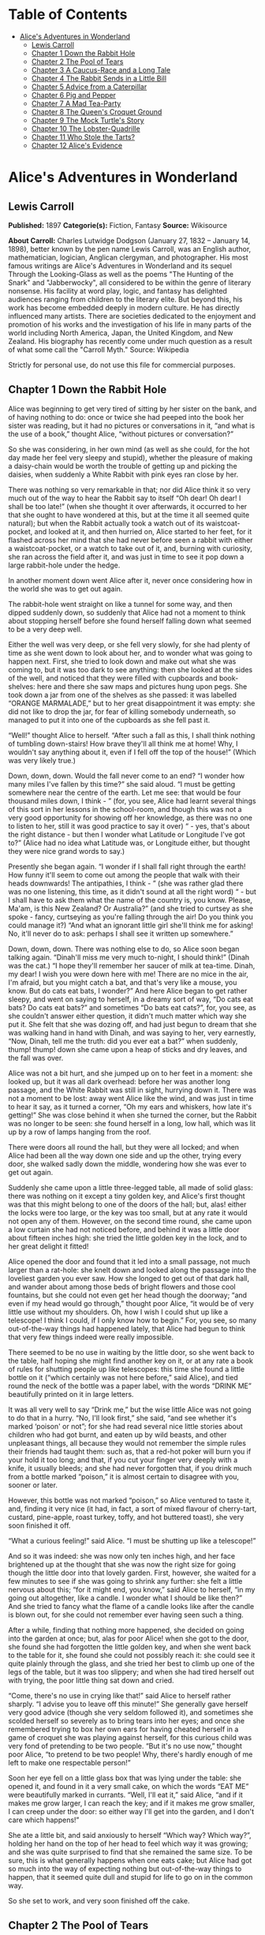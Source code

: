 #+TILE: Alice's Adventures in Wonderland

* Table of Contents
  :PROPERTIES:
  :TOC:      :include all :depth 2 :ignore (this)
  :END:
:CONTENTS:
- [[#alices-adventures-in-wonderland][Alice's Adventures in Wonderland]]
  - [[#lewis-carroll][Lewis Carroll]]
  - [[#chapter-1-down-the-rabbit-hole][Chapter 1 Down the Rabbit Hole]]
  - [[#chapter-2-the-pool-of-tears][Chapter 2 The Pool of Tears]]
  - [[#chapter-3-a-caucus-race-and-a-long-tale][Chapter 3 A Caucus-Race and a Long Tale]]
  - [[#chapter-4-the-rabbit-sends-in-a-little-bill][Chapter 4 The Rabbit Sends in a Little Bill]]
  - [[#chapter-5-advice-from-a-caterpillar][Chapter 5 Advice from a Caterpillar]]
  - [[#chapter-6-pig-and-pepper][Chapter 6 Pig and Pepper]]
  - [[#chapter-7-a-mad-tea-party][Chapter 7 A Mad Tea-Party]]
  - [[#chapter-8-the-queens-croquet-ground][Chapter 8 The Queen's Croquet Ground]]
  - [[#chapter-9-the-mock-turtles-story][Chapter 9 The Mock Turtle's Story]]
  - [[#chapter-10-the-lobster-quadrille][Chapter 10 The Lobster-Quadrille]]
  - [[#chapter-11-who-stole-the-tarts][Chapter 11 Who Stole the Tarts?]]
  - [[#chapter-12-alices-evidence][Chapter 12 Alice's Evidence]]
:END:
* Alice's Adventures in Wonderland
** Lewis Carroll
   *Published:* 1897
   *Categorie(s):* Fiction, Fantasy
   *Source:* Wikisource

   *About Carroll:*
   Charles Lutwidge Dodgson (January 27, 1832 -- January 14, 1898), better known by the pen name Lewis Carroll, was an
   English author, mathematician, logician, Anglican clergyman, and photographer. His most famous writings are Alice's
   Adventures in Wonderland and its sequel Through the Looking-Glass as well as the poems "The Hunting of the Snark" and
   "Jabberwocky", all considered to be within the genre of literary nonsense. His facility at word play, logic, and fantasy
   has delighted audiences ranging from children to the literary elite. But beyond this, his work has become embedded
   deeply in modern culture. He has directly influenced many artists. There are societies dedicated to the enjoyment and
   promotion of his works and the investigation of his life in many parts of the world including North America, Japan, the
   United Kingdom, and New Zealand. His biography has recently come under much question as a result of what some call the
   "Carroll Myth." Source: Wikipedia

   Strictly for personal use, do not use this file for commercial purposes.

** Chapter 1 Down the Rabbit Hole

   Alice was beginning to get very tired of sitting by her sister on the bank, and of having nothing to do: once or twice
   she had peeped into the book her sister was reading, but it had no pictures or conversations in it, “and what is the use
   of a book,” thought Alice, “without pictures or conversation?”

   So she was considering, in her own mind (as well as she could, for the hot day made her feel very sleepy and stupid),
   whether the pleasure of making a daisy-chain would be worth the trouble of getting up and picking the daisies, when
   suddenly a White Rabbit with pink eyes ran close by her.

   There was nothing so very remarkable in that; nor did Alice think it so very much out of the way to hear the Rabbit say
   to itself “Oh dear! Oh dear! I shall be too late!” (when she thought it over afterwards, it occurred to her that she
   ought to have wondered at this, but at the time it all seemed quite natural); but when the Rabbit actually took a watch
   out of its waistcoat-pocket, and looked at it, and then hurried on, Alice started to her feet, for it flashed across her
   mind that she had never before seen a rabbit with either a waistcoat-pocket, or a watch to take out of it, and, burning
   with curiosity, she ran across the field after it, and was just in time to see it pop down a large rabbit-hole under the
   hedge.

   In another moment down went Alice after it, never once considering how in the world she was to get out again.

   The rabbit-hole went straight on like a tunnel for some way, and then dipped suddenly down, so suddenly that Alice had
   not a moment to think about stopping herself before she found herself falling down what seemed to be a very deep well.

   Either the well was very deep, or she fell very slowly, for she had plenty of time as she went down to look about her,
   and to wonder what was going to happen next. First, she tried to look down and make out what she was coming to, but it
   was too dark to see anything: then she looked at the sides of the well, and noticed that they were filled with cupboards
   and book-shelves: here and there she saw maps and pictures hung upon pegs. She took down a jar from one of the shelves
   as she passed: it was labelled “ORANGE MARMALADE,” but to her great disappointment it was empty: she did not like to
   drop the jar, for fear of killing somebody underneath, so managed to put it into one of the cupboards as she fell past
   it.

   “Well!” thought Alice to herself. “After such a fall as this, I shall think nothing of tumbling down-stairs! How brave
   they'll all think me at home! Why, I wouldn't say anything about it, even if I fell off the top of the house!” (Which
   was very likely true.)

   Down, down, down. Would the fall never come to an end? “I wonder how many miles I've fallen by this time?” she said
   aloud. “I must be getting somewhere near the centre of the earth. Let me see: that would be four thousand miles down, I
   think - ” (for, you see, Alice had learnt several things of this sort in her lessons in the school-room, and though this
   was not a very good opportunity for showing off her knowledge, as there was no one to listen to her, still it was good
   practice to say it over) “ - yes, that's about the right distance - but then I wonder what Latitude or Longitude I've
   got to?” (Alice had no idea what Latitude was, or Longitude either, but thought they were nice grand words to say.)

   Presently she began again. “I wonder if I shall fall right through the earth! How funny it'll seem to come out among the
   people that walk with their heads downwards! The antipathies, I think - ” (she was rather glad there was no one
   listening, this time, as it didn't sound at all the right word) “ - but I shall have to ask them what the name of the
   country is, you know. Please, Ma'am, is this New Zealand? Or Australia?” (and she tried to curtsey as she spoke - fancy,
   curtseying as you're falling through the air! Do you think you could manage it?) “And what an ignorant little girl
   she'll think me for asking! No, it'll never do to ask: perhaps I shall see it written up somewhere.”

   Down, down, down. There was nothing else to do, so Alice soon began talking again. “Dinah'll miss me very much to-night,
   I should think!” (Dinah was the cat.) “I hope they'll remember her saucer of milk at tea-time. Dinah, my dear! I wish
   you were down here with me! There are no mice in the air, I'm afraid, but you might catch a bat, and that's very like a
   mouse, you know. But do cats eat bats, I wonder?” And here Alice began to get rather sleepy, and went on saying to
   herself, in a dreamy sort of way, “Do cats eat bats? Do cats eat bats?” and sometimes “Do bats eat cats?”, for, you see,
   as she couldn't answer either question, it didn't much matter which way she put it. She felt that she was dozing off,
   and had just begun to dream that she was walking hand in hand with Dinah, and was saying to her, very earnestly, “Now,
   Dinah, tell me the truth: did you ever eat a bat?” when suddenly, thump! thump! down she came upon a heap of sticks and
   dry leaves, and the fall was over.

   Alice was not a bit hurt, and she jumped up on to her feet in a moment: she looked up, but it was all dark overhead:
   before her was another long passage, and the White Rabbit was still in sight, hurrying down it. There was not a moment
   to be lost: away went Alice like the wind, and was just in time to hear it say, as it turned a corner, “Oh my ears and
   whiskers, how late it's getting!” She was close behind it when she turned the corner, but the Rabbit was no longer to be
   seen: she found herself in a long, low hall, which was lit up by a row of lamps hanging from the roof.

   There were doors all round the hall, but they were all locked; and when Alice had been all the way down one side and up
   the other, trying every door, she walked sadly down the middle, wondering how she was ever to get out again.

   Suddenly she came upon a little three-legged table, all made of solid glass: there was nothing on it except a tiny
   golden key, and Alice's first thought was that this might belong to one of the doors of the hall; but, alas! either the
   locks were too large, or the key was too small, but at any rate it would not open any of them. However, on the second
   time round, she came upon a low curtain she had not noticed before, and behind it was a little door about fifteen inches
   high: she tried the little golden key in the lock, and to her great delight it fitted!

   Alice opened the door and found that it led into a small passage, not much larger than a rat-hole: she knelt down and
   looked along the passage into the loveliest garden you ever saw. How she longed to get out of that dark hall, and wander
   about among those beds of bright flowers and those cool fountains, but she could not even get her head though the
   doorway; “and even if my head would go through,” thought poor Alice, “it would be of very little use without my
   shoulders. Oh, how I wish I could shut up like a telescope! I think I could, if I only know how to begin.” For, you see,
   so many out-of-the-way things had happened lately, that Alice had begun to think that very few things indeed were really
   impossible.

   There seemed to be no use in waiting by the little door, so she went back to the table, half hoping she might find
   another key on it, or at any rate a book of rules for shutting people up like telescopes: this time she found a little
   bottle on it (“which certainly was not here before,” said Alice), and tied round the neck of the bottle was a paper
   label, with the words “DRINK ME” beautifully printed on it in large letters.

   It was all very well to say “Drink me,” but the wise little Alice was not going to do that in a hurry. “No, I'll look
   first,” she said, “and see whether it's marked ‘poison' or not”; for she had read several nice little stories about
   children who had got burnt, and eaten up by wild beasts, and other unpleasant things, all because they would not
   remember the simple rules their friends had taught them: such as, that a red-hot poker will burn you if your hold it too
   long; and that, if you cut your finger very deeply with a knife, it usually bleeds; and she had never forgotten that, if
   you drink much from a bottle marked “poison,” it is almost certain to disagree with you, sooner or later.

   However, this bottle was not marked “poison,” so Alice ventured to taste it, and, finding it very nice (it had, in fact,
   a sort of mixed flavour of cherry-tart, custard, pine-apple, roast turkey, toffy, and hot buttered toast), she very soon
   finished it off.


   “What a curious feeling!” said Alice. “I must be shutting up like a telescope!”

   And so it was indeed: she was now only ten inches high, and her face brightened up at the thought that she was now the
   right size for going though the little door into that lovely garden. First, however, she waited for a few minutes to see
   if she was going to shrink any further: she felt a little nervous about this; “for it might end, you know,” said Alice
   to herself, “in my going out altogether, like a candle. I wonder what I should be like then?” And she tried to fancy
   what the flame of a candle looks like after the candle is blown out, for she could not remember ever having seen such a
   thing.

   After a while, finding that nothing more happened, she decided on going into the garden at once; but, alas for poor
   Alice! when she got to the door, she found she had forgotten the little golden key, and when she went back to the table
   for it, she found she could not possibly reach it: she could see it quite plainly through the glass, and she tried her
   best to climb up one of the legs of the table, but it was too slippery; and when she had tired herself out with trying,
   the poor little thing sat down and cried.

   “Come, there's no use in crying like that!” said Alice to herself rather sharply. “I advise you to leave off this
   minute!” She generally gave herself very good advice (though she very seldom followed it), and sometimes she scolded
   herself so severely as to bring tears into her eyes; and once she remembered trying to box her own ears for having
   cheated herself in a game of croquet she was playing against herself, for this curious child was very fond of pretending
   to be two people. “But it's no use now,” thought poor Alice, “to pretend to be two people! Why, there's hardly enough of
   me left to make one respectable person!”

   Soon her eye fell on a little glass box that was lying under the table: she opened it, and found in it a very small
   cake, on which the words “EAT ME” were beautifully marked in currants. “Well, I'll eat it,” said Alice, “and if it makes
   me grow larger, I can reach the key; and if it makes me grow smaller, I can creep under the door: so either way I'll get
   into the garden, and I don't care which happens!”

   She ate a little bit, and said anxiously to herself “Which way? Which way?”, holding her hand on the top of her head to
   feel which way it was growing; and she was quite surprised to find that she remained the same size. To be sure, this is
   what generally happens when one eats cake; but Alice had got so much into the way of expecting nothing but
   out-of-the-way things to happen, that it seemed quite dull and stupid for life to go on in the common way.

   So she set to work, and very soon finished off the cake.

** Chapter 2 The Pool of Tears

   “Curiouser and curiouser!” cried Alice (she was so much surprised, that for the moment she quite forgot how to speak
   good English). “Now I'm opening out like the largest telescope that ever was! Good-bye, feet!” (for when she looked down
   at her feet, they seemed to be almost out of sight, they were getting so far off). “Oh, my poor little feet, I wonder
   who will put on your shoes and stockings for you now, dears? I'm sure I sha'n't be able! I shall be a great deal too far
   off to trouble myself about you: you must manage the best way you can - but I must be kind to them,” thought Alice, “or
   perhaps they wo'n't walk the way I want to go! Let me see. I'll give them a new pair of boots every Christmas.”

   And she went on planning to herself how she would manage it. “They must go by the carrier,” she thought; “and how funny
   it'll seem, sending presents to one's own feet! And how odd the directions will look!

   Alice's Right Foot, Esq.

   ? Hearthrug,

   ? near the Fender,

   ? (with Alice's love).

   Oh dear, what nonsense I'm talking!”

   Just then her head struck against the roof of the hall: in fact she was now more than nine feet high, and she at once
   took up the little golden key and hurried off to the garden door.

   Poor Alice! It was as much as she could do, lying down on one side, to look through into the garden with one eye; but to
   get through was more hopeless than ever: she sat down and began to cry again.

   “You ought to be ashamed of yourself,” said Alice, “a great girl like you,” (she might well say this), “to go on crying
   in this way! Stop this moment, I tell you!” But she went on all the same, shedding gallons of tears, until there was a
   large pool all around her, about four inches deep and reaching half down the hall.

   After a time she heard a little pattering of feet in the distance, and she hastily dried her eyes to see what was
   coming. It was the White Rabbit returning, splendidly dressed, with a pair of white kid-gloves in one hand and a large
   fan in the other: he came trotting along in a great hurry, muttering to himself, as he came, “Oh! The Duchess, the
   Duchess! Oh! Wo'n't she be savage if I've kept her waiting!” Alice felt so desperate that she was ready to ask help of
   any one: so, when the Rabbit came near her, she began, in a low, timid voice, “If you please, Sir -  - ” The Rabbit
   started violently, dropped the white kid-gloves and the fan, and skurried away into the darkness as hard as he could go.

   Alice took up the fan and gloves, and, as the hall was very hot, she kept fanning herself all the time she went on
   talking. “Dear, dear! How queer everything is to-day! And yesterday things went on just as usual. I wonder if I've been
   changed in the night? Let me think: was I the same when I got up this morning? I almost think I can remember feeling a
   little different. But if I'm not the same, the next question is, ‘Who in the world am I?' Ah, that's the great puzzle!”
   And she began thinking over all the children she knew that were of the same age as herself, to see if she could have
   been changed for any of them.

   “I'm sure I'm not Ada,” she said, “for her hair goes in such long ringlets, and mine doesn't go in ringlets at all; and
   I'm sure I ca'n't be Mabel, for I know all sorts of things, and she, oh, she knows such a very little! Besides, she's
   she, and I'm I, and - oh dear, how puzzling it all is! I'll try if I know all the things I used to know. Let me see:
   four times five is twelve, and four times six is thirteen, and four times seven is - oh dear! I shall never get to
   twenty at that rate! However, the Multiplication-Table doesn't signify: let's try Geography. London is the capital of
   Paris, and Paris is the capital of Rome, and Rome - no, that's all wrong, I'm certain! I must have been changed for
   Mabel! I'll try and say ‘How doth the little - ',” and she crossed her hands on her lap, as if she were saying lessons,
   and began to repeat it, but her voice sounded hoarse and strange, and the words did not come the same as they used to
   do: -

   “How doth the little crocodile

   ? Improve his shining tail,

   And pour the waters of the Nile

   ? On every golden scale!

   “How cheerfully he seems to grin,

   ? How neatly spreads his claws,

   And welcome little fishes in,

   ? With gently smiling jaws!”

   “I'm sure those are not the right words,” said poor Alice, and her eyes filled with tears again as she went on, “I must
   be Mabel after all, and I shall have to go and live in that poky little house, and have next to no toys to play with,
   and oh, ever so many lessons to learn! No, I've made up my mind about it: if I'm Mabel, I'll stay down here! It'll be no
   use their putting their heads down and saying ‘Come up again, dear!' I shall only look up and say ‘Who am I then? Tell
   me that first, and then, if I like being that person, I'll come up: if not, I'll stay down here till I'm somebody
   else' - but, oh dear!” cried Alice, with a sudden burst of tears, “I do wish they would put their heads down! I am so
   very tired of being all alone here!”

   As she said this she looked down at her hands, and was surprised to see that she had put on one of the Rabbit's little
   white kid-gloves while she was talking. “How can I have done that?” she thought. “I must be growing small again.” She
   got up and went to the table to measure herself by it, and found that, as nearly as she could guess, she was now about
   two feet high, and was going on shrinking rapidly: she soon found out that the cause of this was the fan she was
   holding, and she dropped it hastily, just in time to save herself from shrinking away altogether.

   “That was a narrow escape!” said Alice, a good deal frightened at the sudden change, but very glad to find herself still
   in existence. “And now for the garden!” And she ran with all speed back to the little door; but, alas! the little door
   was shut again, and the little golden key was lying on the glass table as before, “and things are worse than ever,”
   thought the poor child, “for I never was so small as this before, never! And I declare it's too bad, that it is!”

   As she said these words her foot slipped, and in another moment, splash! she was up to her chin in salt-water. Her first
   idea was that she had somehow fallen into the sea, “and in that case I can go back by railway,” she said to herself.
   (Alice had been to the seaside once in her life, and had come to the general conclusion that, wherever you go to on the
   English coast, you find a number of bathing-machines in the sea, some children digging in the sand with wooden spades,
   then a row of lodging-houses, and behind them a railway station.) However, she soon made out that she was in the pool of
   tears which she had wept when she was nine feet high.

   “I wish I hadn't cried so much!” said Alice, as she swam about, trying to find her way out. “I shall be punished for it
   now, I suppose, by being drowned in my own tears! That will be a queer thing, to be sure! However, everything is queer
   to-day.”

   Just then she heard something splashing about in the pool a little way off, and she swam nearer to make out what it was:
   at first she thought it must be a walrus or hippopotamus, but then she remembered how small she was now, and she soon
   made out that it was only a mouse, that had slipped in like herself.

   “Would it be of any use, now,” thought Alice, “to speak to this mouse? Everything is so out-of-the-way down here, that I
   should think very likely it can talk: at any rate, there's no harm in trying.” So she began: “O Mouse, do you know the
   way out of this pool? I am very tired of swimming about here, O Mouse!” (Alice thought this must be the right way of
   speaking to a mouse: she had never done such a thing before, but she remembered having seen, in her brother's Latin
   Grammar, “A mouse - of a mouse - to a mouse - a mouse - O mouse!” The Mouse looked at her rather inquisitively, and
   seemed to her to wink with one of its little eyes, but it said nothing.

   “Perhaps it doesn't understand English,” thought Alice. “I daresay it's a French mouse, come over with William the
   Conqueror.” (For, with all her knowledge of history, Alice had no very clear notion how long ago anything had happened.)
   So she began again: “Où est ma chatte?”, which was the first sentence in her French lesson-book. The Mouse gave a sudden
   leap out of the water, and seemed to quiver all over with fright. “Oh, I beg your pardon!” cried Alice hastily, afraid
   that she had hurt the poor animal's feelings. “I quite forgot you didn't like cats.”

   “Not like cats!” cried the Mouse in a shrill, passionate voice. “Would you like cats, if you were me?”

   “Well, perhaps not,” said Alice in a soothing tone: “don't be angry about it. And yet I wish I could show you our cat
   Dinah. I think you'd take a fancy to cats, if you could only see her. She is such a dear quiet thing,” Alice went on,
   half to herself, as she swam lazily about in the pool, “and she sits purring so nicely by the fire, licking her paws and
   washing her face - and she is such a nice soft thing to nurse - and she's such a capital one for catching mice -  - oh,
   I beg your pardon!” cried Alice again, for this time the Mouse was bristling all over, and she felt certain it must be
   really offended. “We wo'n't talk about her any more if you'd rather not.”

   “We indeed!” cried the Mouse, who was trembling down to the end of his tail. “As if I would talk on such a subject! Our
   family always hated cats: nasty, low, vulgar things! Don't let me hear the name again!”

   “I wo'n't indeed!” said Alice, in a great hurry to change the subject of conversation. “Are you - are you fond - of - of
   dogs?” The Mouse did not answer, so Alice went on eagerly: “There is such a nice little dog, near our house, I should
   like to show you! A little bright-eyed terrier, you know, with oh, such long curly brown hair! And it'll fetch things
   when you throw them, and it'll sit up and beg for its dinner, and all sorts of things - I ca'n't remember half of
   them - and it belongs to a farmer, you know, and he says it's so useful, it's worth a hundred pounds! He says it kills
   all the rats and - oh dear!” cried Alice in a sorrowful tone. “I'm afraid I've offended it again!” For the Mouse was
   swimming away from her as hard as it could go, and making quite a commotion in the pool as it went.

   So she called softly after it, “Mouse dear! Do come back again, and we wo'n't talk about cats, or dogs either, if you
   don't like them!” When the Mouse heard this, it turned round and swam slowly back to her: its face was quite pale (with
   passion, Alice thought), and it said, in a low trembling voice, “Let us get to the shore, and then I'll tell you my
   history, and you'll understand why it is I hate cats and dogs.”

   It was high time to go, for the pool was getting quite crowded with the birds and animals that had fallen into it: there
   were a Duck and a Dodo, a Lory and an Eaglet, and several other curious creatures. Alice led the way, and the whole
   party swam to the shore.

** Chapter 3 A Caucus-Race and a Long Tale

   They were indeed a queer-looking party that assembled on the bank - the birds with draggled feathers, the animals with
   their fur clinging close to them, and all dripping wet, cross, and uncomfortable.

   The first question of course was, how to get dry again: they had a consultation about this, and after a few minutes it
   seemed quite natural to Alice to find herself talking familiarly with them, as if she had known them all her life.
   Indeed, she had quite a long argument with the Lory, who at last turned sulky, and would only say, “I'm older than you,
   and must know better.” And this Alice would not allow, without knowing how old it was, and, as the Lory positively
   refused to tell its age, there was no more to be said.

   At last the Mouse, who seemed to be a person of authority among them, called out, “Sit down, all of you, and listen to
   me! I'll soon make you dry enough!” They all sat down at once, in a large ring, with the Mouse in the middle. Alice kept
   her eyes anxiously fixed on it, for she felt sure she would catch a bad cold if she did not get dry very soon.

   “Ahem!” said the Mouse with an important air. “Are you all ready? This is the driest thing I know. Silence all round, if
   you please! ‘William the Conqueror, whose cause was favoured by the pope, was soon submitted to by the English, who
   wanted leaders, and had been of late much accustomed to usurpation and conquest. Edwin and Morcar, the earls of Mercia
   and Northumbria -  - '”

   “Ugh!” said the Lory, with a shiver.

   “I beg your pardon!” said the Mouse, frowning, but very politely. “Did you speak?”

   “Not I!” said the Lory, hastily.

   “I thought you did,” said the Mouse. “I proceed. ‘Edwin and Morcar, the earls of Mercia and Northumbria, declared for
   him; and even Stigand, the patriotic archbishop of Canterbury, found it advisable -  - '”

   “Found what?” said the Duck.

   “Found it,” the Mouse replied rather crossly: “of course you know what ‘it' means.”

   “I know what ‘it' means well enough, when I find a thing,” said the Duck: “it's generally a frog, or a worm. The
   question is, what did the archbishop find?”

   The Mouse did not notice this question, but hurriedly went on, “‘ - found it advisable to go with Edgar Atheling to meet
   William and offer him the crown. William's conduct at first was moderate. But the insolence of his Normans -  - ' How
   are you getting on now, my dear?” it continued, turning to Alice as it spoke.

   “As wet as ever,” said Alice in a melancholy tone: “it doesn't seem to dry me at all.”

   “In that case,” said the Dodo solemnly, rising to its feet, “I move that the meeting adjourn, for the immediate adoption
   of more energetic remedies -  - ”

   “Speak English!” said the Eaglet. “I don't know the meaning of half those long words, and, what's more, I don't believe
   you do either!” And the Eaglet bent down its head to hide a smile: some of the other birds tittered audibly.

   “What I was going to say,” said the Dodo in an offended tone, “was, that the best thing to get us dry would be a
   Caucus-race.”

   “What is a Caucus-race?” said Alice; not that she much wanted to know, but the Dodo had paused as if it thought that
   somebody ought to speak, and no one else seemed inclined to say anything.

   “Why,” said the Dodo, “the best way to explain it is to do it.” (And, as you might like to try the thing yourself, some
   winter-day, I will tell you how the Dodo managed it.)

   First it marked out a race-course, in a sort of circle, (“the exact shape doesn't matter,” it said,) and then all the
   party were placed along the course, here and there. There was no “One, two, three, and away!”, but they began running
   when they liked, and left off when they liked, so that it was not easy to know when the race was over. However, when
   they had been running half an hour or so, and were quite dry again, the Dodo suddenly called out “The race is over!”,
   and they all crowded round it, panting, and asking, “But who has won?”

   This question the Dodo could not answer without a great deal of thought, and it sat for a long time with one finger
   pressed upon its forehead (the position in which you usually see Shakespeare, in the pictures of him), while the rest
   waited in silence. At last the Dodo said, “Everybody has won, and all must have prizes.”

   “But who is to give the prizes?” quite a chorus of voices asked.

   “Why, she, of course,” said the Dodo, pointing to Alice with one finger; and the whole party at once crowded round her,
   calling out, in a confused way, “Prizes! Prizes!”

   Alice had no idea what to do, and in despair she put her hand in her pocket, and pulled out a box of comfits (luckily
   the salt water had not got into it), and handed them round as prizes. There was exactly one a-piece, all round.

   “But she must have a prize herself, you know,” said the Mouse.

   “Of course,” the Dodo replied very gravely. “What else have you got in your pocket?” he went on, turning to Alice.

   “Only a thimble,” said Alice sadly.

   “Hand it over here,” said the Dodo.

   Then they all crowded round her once more, while the Dodo solemnly presented the thimble, saying “We beg your acceptance
   of this elegant thimble”; and, when it had finished this short speech, they all cheered.

   Alice thought the whole thing very absurd, but they all looked so grave that she did not dare to laugh; and, as she
   could not think of anything to say, she simply bowed, and took the thimble, looking as solemn as she could.

   The next thing was to eat the comfits: this caused some noise and confusion, as the large birds complained that they
   could not taste theirs, and the small ones choked and had to be patted on the back. However, it was over at last, and
   they sat down again in a ring, and begged the Mouse to tell them something more.

   “You promised to tell me your history, you know,” said Alice, “and why it is you hate - C and D,” she added in a
   whisper, half afraid that it would be offended again.

   “Mine is a long and a sad tale!” said the Mouse, turning to Alice, and sighing.

   “It is a long tail, certainly,” said Alice, looking down with wonder at the Mouse's tail; “but why do you call it sad?”
   And she kept on puzzling about it while the Mouse was speaking, so that her idea of the tale was something like this: -

   “Fury said to a

   mouse, That he

   met in the

   house,

   ‘Let us

   both go to

   law: I will

   prosecute

   you. - Come,

   I'll take no

   denial: We

   must have a

   trial; For

   really this

   morning I've

   nothing

   to do.'

   Said the

   mouse to the

   cur, ‘Such

   a trial,

   dear sir,

   With

   no jury

   or judge,

   would be

   wasting

   our

   breath.'

   ‘I'll be

   judge, I'll

   be jury,'

   Said

   cunning

   old Fury:

   ‘I'll

   try the

   whole

   cause,

   and

   condemn

   you

   to

   death'.”

   “You are not attending!” said the Mouse to Alice, severely. “What are you thinking of?”

   “I beg your pardon,” said Alice very humbly: “you had got to the fifth bend, I think?”

   “I had not!” cried the Mouse, sharply and very angrily.

   “A knot!” said Alice, always ready to make herself useful, and looking anxiously about her. “Oh, do let me help to undo
   it!”

   “I shall do nothing of the sort,” said the Mouse, getting up and walking away. “You insult me by talking such nonsense!”

   “I didn't mean it!” pleaded poor Alice. “But you're so easily offended, you know!”

   The Mouse only growled in reply.

   “Please come back, and finish your story!” Alice called after it. And the others all joined in chorus “Yes, please do!”
   But the Mouse only shook its head impatiently, and walked a little quicker.

   “What a pity it wouldn't stay!” sighed the Lory, as soon as it was quite out of sight. And an old Crab took the
   opportunity of saying to her daughter “Ah, my dear! Let this be a lesson to you never to lose your temper!” “Hold your
   tongue, Ma!” said the young Crab, a little snappishly. “You're enough to try the patience of an oyster!”

   “I wish I had our Dinah here, I know I do!” said Alice aloud, addressing nobody in particular. “She'd soon fetch it
   back!”

   “And who is Dinah, if I might venture to ask the question?” said the Lory.

   Alice replied eagerly, for she was always ready to talk about her pet: “Dinah's our cat. And she's such a capital one
   for catching mice, you ca'n't think! And oh, I wish you could see her after the birds! Why, she'll eat a little bird as
   soon as look at it!”

   This speech caused a remarkable sensation among the party. Some of the birds hurried off at once: one old Magpie began
   wrapping itself up very carefully, remarking “I really must be getting home: the night-air doesn't suit my throat!” And
   a Canary called out in a trembling voice, to its children, “Come away, my dears! It's high time you were all in bed!” On
   various pretexts they all moved off, and Alice was soon left alone.

   “I wish I hadn't mentioned Dinah!” she said to herself in a melancholy tone. “Nobody seems to like her, down here, and
   I'm sure she's the best cat in the world! Oh, my dear Dinah! I wonder if I shall ever see you any more!” And here poor
   Alice began to cry again, for she felt very lonely and low-spirited. In a little while, however, she again heard a
   little pattering of footsteps in the distance, and she looked up eagerly, half hoping that the Mouse had changed his
   mind, and was coming back to finish his story.

** Chapter 4 The Rabbit Sends in a Little Bill

   It was the White Rabbit, trotting slowly back again, and looking anxiously about as it went, as if it had lost
   something; and she heard it muttering to itself, “The Duchess! The Duchess! Oh my dear paws! Oh my fur and whiskers!
   She'll get me executed, as sure as ferrets are ferrets! Where can I have dropped them, I wonder?” Alice guessed in a
   moment that it was looking for the fan and the pair of white kid-gloves, and she very good-naturedly began hunting about
   for them, but they were nowhere to be seen - everything seemed to have changed since her swim in the pool; and the great
   hall, with the glass table and the little door, had vanished completely.

   Very soon the Rabbit noticed Alice, as she went hunting about, and called out to her, in an angry tone, “Why, Mary Ann,
   what are you doing out here? Run home this moment, and fetch me a pair of gloves and a fan! Quick, now!” And Alice was
   so much frightened that she ran off at once in the direction it pointed to, without trying to explain the mistake it had
   made.

   “He took me for his housemaid,” she said to herself as she ran. “How surprised he'll be when he finds out who I am! But
   I'd better take him his fan and gloves - that is, if I can find them.” As she said this, she came upon a neat little
   house, on the door of which was a bright brass plate with the name “W. RABBIT” engraved upon it. She went in without
   knocking, and hurried upstairs, in great fear lest she should meet the real Mary Ann, and be turned out of the house
   before she had found the fan and gloves.

   “How queer it seems,” Alice said to herself, “to be going messages for a rabbit! I suppose Dinah'll be sending me on
   messages next!” And she began fancying the sort of thing that would happen: “‘Miss Alice! Come here directly, and get
   ready for your walk!' ‘Coming in a minute, nurse! But I've got to watch this mouse-hole till Dinah comes back, and see
   that the mouse doesn't get out.' Only I don't think,” Alice went on, “that they'd let Dinah stop in the house if it
   began ordering people about like that!”

   By this time she had found her way into a tidy little room with a table in the window, and on it (as she had hoped) a
   fan and two or three pairs of tiny white kid-gloves: she took up the fan and a pair of the gloves, and was just going to
   leave the room, when her eye fell upon a little bottle that stood near the looking-glass. There was no label this time
   with the words “DRINK ME,” but nevertheless she uncorked it and put it to her lips. “I know something interesting is
   sure to happen,” she said to herself, “whenever I eat or drink anything: so I'll just see what this bottle does. I do
   hope it'll make me grow large again, for really I'm quite tired of being such a tiny little thing!”

   It did so indeed, and much sooner than she had expected: before she had drunk half the bottle, she found her head
   pressing against the ceiling, and had to stoop to save her neck from being broken. She hastily put down the bottle,
   saying to herself “That's quite enough - I hope I shan't grow any more - As it is, I can't get out at the door - I do
   wish I hadn't drunk quite so much!”

   Alas! It was too late to wish that! She went on growing, and growing, and very soon had to kneel down on the floor: in
   another minute there was not even room for this, and she tried the effect of lying down with one elbow against the door,
   and the other arm curled round her head. Still she went on growing, and, as a last resource, she put one arm out of the
   window, and one foot up the chimney, and said to herself “Now I can do no more, whatever happens. What will become of
   me?”

   Luckily for Alice, the little magic bottle had now had its full effect, and she grew no larger: still it was very
   uncomfortable, and, as there seemed to be no sort of chance of her ever getting out of the room again, no wonder she
   felt unhappy.

   “It was much pleasanter at home,” thought poor Alice, “when one wasn't always growing larger and smaller, and being
   ordered about by mice and rabbits. I almost wish I hadn't gone down that rabbit-hole - and yet - and yet - it's rather
   curious, you know, this sort of life! I do wonder what can have happened to me! When I used to read fairy-tales, I
   fancied that kind of thing never happened, and now here I am in the middle of one! There ought to be a book written
   about me, that there ought! And when I grow up, I'll write one - but I'm grown up now,” she added in a sorrowful tone:
   “at least there's no room to grow up any more here.”

   “But then,” thought Alice, “shall I never get any older than I am now? That'll be a comfort, one way - never to be an
   old woman - but then - always to have lessons to learn! Oh, I shouldn't like that!”

   “Oh, you foolish Alice!” she answered herself. “How can you learn lessons in here? Why, there's hardly room for you, and
   no room at all for any lesson-books!”

   And so she went on, taking first one side and then the other, and making quite a conversation of it altogether; but
   after a few minutes she heard a voice outside, and stopped to listen.

   “Mary Ann! Mary Ann!” said the voice. “Fetch me my gloves this moment!” Then came a little pattering of feet on the
   stairs. Alice knew it was the Rabbit coming to look for her, and she trembled till she shook the house, quite forgetting
   that she was now about a thousand times as large as the Rabbit, and had no reason to be afraid of it.

   Presently the Rabbit came up to the door, and tried to open it; but, as the door opened inwards, and Alice's elbow was
   pressed hard against it, that attempt proved a failure. Alice heard it say to itself “Then I'll go round and get in at
   the window.”

   “That you wo'n't!” thought Alice, and, after waiting till she fancied she heard the Rabbit just under the window, she
   suddenly spread out her hand, and made a snatch in the air. She did not get hold of anything, but she heard a little
   shriek and a fall, and a crash of broken glass, from which she concluded that it was just possible it had fallen into a
   cucumber-frame, or something of the sort.

   Next came an angry voice - the Rabbit's - “Pat! Pat! Where are you?” And then a voice she had never heard before, “Sure
   then I'm here! Digging for apples, yer honour!”

   “Digging for apples, indeed!” said the Rabbit angrily. “Here! Come and help me out of this!” (Sounds of more broken
   glass.)

   “Now tell me, Pat, what's that in the window?”

   “Sure, it's an arm, yer honour!” (He pronounced it “arrum.”)

   “An arm, you goose! Who ever saw one that size? Why, it fills the whole window!”

   “Sure, it does, yer honour: but it's an arm for all that.”

   “Well, it's got no business there, at any rate: go and take it away!”

   There was a long silence after this, and Alice could only hear whispers now and then; such as, “Sure, I don't like it,
   yer honour, at all, at all!” “Do as I tell you, you coward!”, and at last she spread out her hand again, and made
   another snatch in the air. This time there were two little shrieks, and more sounds of broken glass. “What a number of
   cucumber-frames there must be!” thought Alice. “I wonder what they'll do next! As for pulling me out of the window, I
   only wish they could! I'm sure I don't want to stay in here any longer!”

   She waited for some time without hearing anything more: at last came a rumbling of little cart-wheels, and the sound of
   a good many voices all talking together: she made out the words: “Where's the other ladder? - Why, I hadn't to bring but
   one. Bill's got the other - Bill! Fetch it here, lad! - Here, put 'em up at this corner - No, tie 'em together
   first - they don't reach half high enough yet - Oh! they'll do well enough. Don't be particular - Here, Bill! catch hold
   of this rope - Will the roof bear? - Mind that loose slate - Oh, it's coming down! Heads below!” (a loud crash) - “Now,
   who did that? - It was Bill, I fancy - Who's to go down the chimney? - Nay, I shan't! You do it! - That I wo'n't,
   then! - Bill's got to go down - Here, Bill! The master says you've got to go down the chimney!”

   “Oh! So Bill's got to come down the chimney, has he?' said Alice to herself. “Why, they seem to put everything upon
   Bill! I wouldn't be in Bill's place for a good deal: this fireplace is narrow, to be sure; but I think I can kick a
   little!”

   She drew her foot as far down the chimney as she could, and waited till she heard a little animal (she couldn't guess of
   what sort it was) scratching and scrambling about in the chimney close above her: then, saying to herself “This is
   Bill”, she gave one sharp kick, and waited to see what would happen next.

   The first thing she heard was a general chorus of “There goes Bill!” then the Rabbit's voice alone - “Catch him, you by
   the hedge!” then silence, and then another confusion of voices - “Hold up his head - Brandy now - Don't choke him - How
   was it, old fellow? What happened to you? Tell us all about it!”

   Last came a little feeble, squeaking voice (“That's Bill,” thought Alice), “Well, I hardly know - No more, thank ye; I'm
   better now - but I'm a deal too flustered to tell you - all I know is, something comes at me like a Jack-in-the-box, and
   up I goes like a sky-rocket!”

   “So you did, old fellow!” said the others.

   “We must burn the house down!” said the Rabbit's voice; and Alice called out as loud as she could, “If you do. I'll set
   Dinah at you!”

   There was a dead silence instantly, and Alice thought to herself, “I wonder what they will do next! If they had any
   sense, they'd take the roof off.” After a minute or two, they began moving about again, and Alice heard the Rabbit say,
   “A barrowful will do, to begin with.”

   “A barrowful of what?” thought Alice. But she had not long to doubt, for the next moment a shower of little pebbles came
   rattling in at the window, and some of them hit her in the face. “I'll put a stop to this,” she said to herself, and
   shouted out, “You'd better not do that again!” which produced another dead silence.

   Alice noticed, with some surprise, that the pebbles were all turning into little cakes as they lay on the floor, and a
   bright idea came into her head. “If I eat one of these cakes,” she thought, “it's sure to make some change in my size;
   and, as it ca'n't possibly make me larger, it must make me smaller, I suppose.”

   So she swallowed one of the cakes, and was delighted to find that she began shrinking directly. As soon as she was small
   enough to get through the door, she ran out of the house, and found quite a crowd of little animals and birds waiting
   outside. The poor little Lizard, Bill, was in the middle, being held up by two guinea-pigs, who were giving it something
   out of a bottle. They all made a rush at Alice the moment she appeared; but she ran off as hard as she could, and soon
   found herself safe in a thick wood.

   “The first thing I've got to do,” said Alice to herself, as she wandered about in the wood, “is to grow to my right size
   again; and the second thing is to find my way into that lovely garden. I think that will be the best plan.”

   It sounded an excellent plan, no doubt, and very neatly and simply arranged: the only difficulty was, that she had not
   the smallest idea how to set about it; and, while she was peering about anxiously among the trees, a little sharp bark
   just over her head made her look up in a great hurry.

   An enormous puppy was looking down at her with large round eyes, and feebly stretching out one paw, trying to touch her.
   “Poor little thing!” said Alice, in a coaxing tone, and she tried hard to whistle to it; but she was terribly frightened
   all the time at the thought that it might be hungry, in which case it would be very likely to eat her up in spite of all
   her coaxing.

   Hardly knowing what she did, she picked up a little bit of stick, and held it out to the puppy; whereupon the puppy
   jumped into the air off all its feet at once, with a yelp of delight, and rushed at the stick, and made believe to worry
   it; then Alice dodged behind a great thistle, to keep herself from being run over; and the moment she appeared on the
   other side, the puppy made another rush at the stick, and tumbled head over heels in its hurry to get hold of it: then
   Alice, thinking it was very like having a game of play with a cart-horse, and expecting every moment to be trampled
   under its feet, ran round the thistle again: then the puppy began a series of short charges at the stick, running a very
   little way forwards each time and a long way back, and barking hoarsely all the while, till at last it sat down a good
   way off, panting, with its tongue hanging out of its mouth, and its great eyes half shut.

   This seemed to Alice a good opportunity for making her escape: so she set off at once, and ran till she was quite tired
   and out of breath, and till the puppy's bark sounded quite faint in the distance.

   “And yet what a dear little puppy it was!” said Alice, as she leant against a buttercup to rest herself, and fanned
   herself with one of the leaves. “I should have liked teaching it tricks very much, if - if I'd only been the right size
   to do it! Oh dear! I'd nearly forgotten that I've got to grow up again! Let me see - how is it to be managed? I suppose
   I ought to eat or drink something or other; but the great question is, ‘What?'”

   The great question certainly was “What?”. Alice looked all round her at the flowers and the blades of grass, but she did
   not see anything that looked like the right thing to eat or drink under the circumstances. There was a large mushroom
   growing near her, about the same height as herself; and, when she had looked under it, and on both sides of it, and
   behind it, it occurred to her that she might as well look and see what was on the top of it.

   She stretched herself up on tiptoe, and peeped over the edge of the mushroom, and her eyes immediately met those of a
   large blue caterpillar, that was sitting on the top, with its arms folded, quietly smoking a long hookah, and taking not
   the smallest notice of her or of anything else.

** Chapter 5 Advice from a Caterpillar

   The Caterpillar and Alice looked at each other for some time in silence: at last the Caterpillar took the hookah out of
   its mouth, and addressed her in a languid, sleepy voice.

   “Who are you?” said the Caterpillar.

   This was not an encouraging opening for a conversation. Alice replied, rather shyly, “I - I hardly know, Sir, just at
   present - at least I know who I was when I got up this morning, but I think I must have been changed several times since
   then.”

   “What do you mean by that?" said the Caterpillar, sternly. “Explain yourself!”

   “I ca'n't explain myself, I'm afraid, Sir,” said Alice, “because I'm not myself, you see.”

   “I don't see,” said the Caterpillar.

   “I'm afraid I ca'n't put it more clearly,” Alice replied, very politely, “for I ca'n't understand it myself, to begin
   with; and being so many different sizes in a day is very confusing.”

   “It isn't,” said the Caterpillar.

   “Well, perhaps you haven't found it so yet,” said Alice; “but when you have to turn into a chrysalis - you will some
   day, you know - and then after that into a butterfly, I should think you'll feel it a little queer, wo'n't you?”

   “Not a bit,” said the Caterpillar.

   “Well, perhaps your feelings may be different,” said Alice: “all I know is, it would feel very queer to me.”

   “You!” said the Caterpillar contemptuously. “Who are you?”

   Which brought them back again to the beginning of the conversation. Alice felt a little irritated at the Caterpillar's
   making such very short remarks, and she drew herself up and said, very gravely, “I think you ought to tell me who you
   are, first.”

   “Why?” said the Caterpillar.

   Here was another puzzling question; and, as Alice could not think of any good reason, and as the Caterpillar seemed to
   be in a very unpleasant state of mind, she turned away.

   “Come back!” the Caterpillar called after her. “I've something important to say!”

   This sounded promising, certainly. Alice turned and came back again.

   “Keep your temper,” said the Caterpillar.

   “Is that all?” said Alice, swallowing down her anger as well as she could.

   “No,” said the Caterpillar.

   Alice thought she might as well wait, as she had nothing else to do, and perhaps after all it might tell her something
   worth hearing. For some minutes it puffed away without speaking; but at last it unfolded its arms, took the hookah out
   of its mouth again, and said, “So you think you're changed, do you?”

   “I'm afraid I am, sir,” said Alice. “I ca'n't remember things as I used - and I don't keep the same size for ten minutes
   together!”

   “Ca'n't remember what things?” said the Caterpillar.

   “Well, I've tried to say ‘How doth the little busy bee,' but it all came different!” Alice replied in a very melancholy
   voice.

   “Repeat, ‘You are old, Father William,' ” said the Caterpillar.

   Alice folded her hands, and began: -

   “You are old, Father William,” the young man said,

   ? “And your hair has become very white;

   And yet you incessantly stand on your head -

   ? Do you think, at your age, it is right?”

   “In my youth,” Father William replied to his son,

   ? “I feared it might injure the brain;

   But, now that I'm perfectly sure I have none,

   ? Why, I do it again and again.”

   “You are old,” said the youth, “as I mentioned before,

   ? And have grown most uncommonly fat;

   Yet you turned a back-somersault in at the door -

   ? Pray, what is the reason of that?”

   “In my youth,” said the sage, as he shook his grey locks,

   ? “I kept all my limbs very supple

   By the use of this ointment - one shilling the box -

   ? Allow me to sell you a couple?”

   “You are old,” said the youth, “and your jaws are too weak

   ? For anything tougher than suet;

   Yet you finished the goose, with the bones and the beak -

   ? Pray, how did you manage to do it?”

   “In my youth,” said his father, “I took to the law,

   ? And argued each case with my wife;

   And the muscular strength, which it gave to my jaw

   ? Has lasted the rest of my life.”

   “You are old,” said the youth, “one would hardly suppose

   ? That your eye was as steady as ever;

   Yet you balanced an eel on the end of your nose -

   ? What made you so awfully clever?”

   “I have answered three questions, and that is enough,”

   ? Said his father, “Don't give yourself airs!

   Do you think I can listen all day to such stuff?

   ? Be off, or I'll kick you down-stairs!”

   “That is not said right,” said the Caterpillar.

   “Not quite right, I'm afraid,” said Alice, timidly: “some of the words have got altered.”

   “It is wrong from beginning to end,” said the Caterpillar, decidedly; and there was silence for some minutes.

   The Caterpillar was the first to speak.

   “What size do you want to be?” it asked.

   “Oh, I'm not particular as to size,” Alice hastily replied; “only one doesn't like changing so often, you know.”

   “I don't know,” said the Caterpillar.

   Alice said nothing: she had never been so much contradicted in her life before, and she felt that she was losing her
   temper.

   “Are you content now?” said the Caterpillar.

   “Well, I should like to be a little larger, Sir, if you wouldn't mind,” said Alice: “three inches is such a wretched
   height to be.”

   “It is a very good height indeed!” said the Caterpillar angrily, rearing itself upright as it spoke (it was exactly
   three inches high).

   “But I'm not used to it!” pleaded poor Alice in a piteous tone. And she thought to herself “I wish the creatures
   wouldn't be so easily offended!”

   “You'll get used to it in time,” said the Caterpillar; and it put the hookah into its mouth, and began smoking again.

   This time Alice waited patiently until it chose to speak again. In a minute or two the Caterpillar took the hookah out
   of its mouth, and yawned once or twice, and shook itself. Then it got down off the mushroom, and crawled away in the
   grass, merely remarking, as it went, “One side will make you grow taller, and the other side will make you grow
   shorter.”

   “One side of what? The other side of what?” thought Alice to herself.

   “Of the mushroom,” said the Caterpillar, just as if she had asked it aloud; and in another moment it was out of sight.

   Alice remained looking thoughtfully at the mushroom for a minute, trying to make out which were the two sides of it;
   and, as it was perfectly round, she found this a very difficult question. However, at last she stretched her arms round
   it as far as they would go, and broke off a bit of the edge with each hand.

   “And now which is which?” she said to herself, and nibbled a little of the right-hand bit to try the effect. The next
   moment she felt a violent blow underneath her chin: it had struck her foot!

   She was a good deal frightened by this very sudden change, but she felt that there was no time to be lost, as she was
   shrinking rapidly: so she set to work at once to eat some of the other bit. Her chin was pressed so closely against her
   foot, that there was hardly room to open her mouth; but she did it at last, and managed to swallow a morsel of the
   left-hand bit.



   “Come, my head's free at last!” said Alice in a tone of delight, which changed into alarm in another moment, when she
   found that her shoulders were nowhere to be found: all she could see, when she looked down, was an immense length of
   neck, which seemed to rise like a stalk out of a sea of green leaves that lay far below her.

   “What can all that green stuff be?” said Alice. “And where have my shoulders got to? And oh, my poor hands, how is it I
   ca'n't see you?” She was moving them about as she spoke, but no result seemed to follow, except a little shaking among
   the distant green leaves.

   As there seemed to be no chance of getting her hands up to her head, she tried to get her head down to them, and was
   delighted to find that her neck would bend about easily in any direction, like a serpent. She had just succeeded in
   curving it down into a graceful zigzag, and was going to dive in among the leaves, which she found to be nothing but the
   tops of the trees under which she had been wandering, when a sharp hiss made her draw back in a hurry: a large pigeon
   had flown into her face, and was beating her violently with its wings.

   “Serpent!” screamed the Pigeon.

   “I'm not a serpent!” said Alice indignantly. “Let me alone!”

   “Serpent, I say again!” repeated the Pigeon, but in a more subdued tone, and added with a kind of sob, “I've tried every
   way, and nothing seems to suit them!”

   “I haven't the least idea what you're talking about,” said Alice.

   “I've tried the roots of trees, and I've tried banks, and I've tried hedges,” the Pigeon went on, without attending to
   her; “but those serpents! There's no pleasing them!”

   Alice was more and more puzzled, but she thought there was no use in saying anything more till the Pigeon had finished.

   “As if it wasn't trouble enough hatching the eggs,” said the Pigeon; “but I must be on the look-out for serpents, night
   and day! Why, I haven't had a wink of sleep these three weeks!”

   “I'm very sorry you've been annoyed,” said Alice, who was beginning to see its meaning.

   “And just as I'd taken the highest tree in the wood,” continued the Pigeon, raising its voice to a shriek, “and just as
   I was thinking I should be free of them at last, they must needs come wriggling down from the sky! Ugh, Serpent!”

   “But I'm not a serpent, I tell you!” said Alice. “I'm a -  - I'm a -  - ”

   “Well! What are you?” said the Pigeon. “I can see you're trying to invent something!”

   “I - I'm a little girl,” said Alice, rather doubtfully, as she remembered the number of changes she had gone through,
   that day.

   “A likely story indeed!” said the Pigeon, in a tone of the deepest contempt. “I've seen a good many little girls in my
   time, but never one with such a neck as that! No, no! You're a serpent; and there's no use denying it. I suppose you'll
   be telling me next that you never tasted an egg!”

   “I have tasted eggs, certainly,” said Alice, who was a very truthful child; “but little girls eat eggs quite as much as
   serpents do, you know.”

   “I don't believe it,” said the Pigeon; “but if they do, why then they're a kind of serpent: that's all I can say.”

   This was such a new idea to Alice, that she was quite silent for a minute or two, which gave the Pigeon the opportunity
   of adding “You're looking for eggs, I know that well enough; and what does it matter to me whether you're a little girl
   or a serpent?”

   “It matters a good deal to me,” said Alice hastily; “but I'm not looking for eggs, as it happens; and, if I was, I
   shouldn't want yours: I don't like them raw.”

   “Well, be off, then!” said the Pigeon in a sulky tone, as it settled down again into its nest. Alice crouched down among
   the trees as well as she could, for her neck kept getting entangled among the branches, and every now and then she had
   to stop and untwist it. After a while she remembered that she still held the pieces of mushroom in her hands, and she
   set to work very carefully, nibbling first at one and then at the other, and growing sometimes taller, and sometimes
   shorter, until she had succeeded in bringing herself down to her usual height.

   It was so long since she had been anything near the right size, that it felt quite strange at first; but she got used to
   it in a few minutes, and began talking to herself, as usual, “Come, there's half my plan done now! How puzzling all
   these changes are! I'm never sure what I'm going to be, from one minute to another! However, I've got back to my right
   size: the next thing is, to get into that beautiful garden - how is that to be done, I wonder?” As she said this, she
   came suddenly upon an open place, with a little house in it about four feet high. “Whoever lives there,” thought Alice,
   “it'll never do to come upon them this size: why, I should frighten them out of their wits!” So she began nibbling at
   the right-hand bit again, and did not venture to go near the house till she had brought herself down to nine inches
   high.

** Chapter 6 Pig and Pepper

   For a minute or two she stood looking at the house, and wondering what to do next, when suddenly a footman in livery
   came running out of the wood - (she considered him to be a footman because he was in livery: otherwise, judging by his
   face only, she would have called him a fish) - and rapped loudly at the door with his knuckles. It was opened by another
   footman in livery, with a round face, and large eyes like a frog; and both footmen, Alice noticed, had powdered hair
   that curled all over their heads. She felt very curious to know what it was all about, and crept a little way out of the
   wood to listen.

   The Fish-Footman began by producing from under his arm a great letter, nearly as large as himself, and this he handed
   over to the other, saying, in a solemn tone, “For the Duchess. An invitation from the Queen to play croquet.” The
   Frog-Footman repeated, in the same solemn tone, only changing the order of the words a little, “From the Queen. An
   invitation for the Duchess to play croquet.”

   Then they both bowed low, and their curls got entangled together.

   Alice laughed so much at this, that she had to run back into the wood for fear of their hearing her; and, when she next
   peeped out, the Fish-Footman was gone, and the other was sitting on the ground near the door, staring stupidly up into
   the sky.

   Alice went timidly up to the door, and knocked.

   “There's no sort of use in knocking,” said the Footman, “and that for two reasons. First, because I'm on the same side
   of the door as you are: secondly, because they're making such a noise inside, no one could possibly hear you.” And
   certainly there was a most extraordinary noise going on within - a constant howling and sneezing, and every now and then
   a great crash, as if a dish or kettle had been broken to pieces.

   “Please, then,” said Alice, “how am I to get in?”

   “There might be some sense in your knocking,” the Footman went on, without attending to her, “if we had the door between
   us. For instance, if you were inside, you might knock, and I could let you out, you know.” He was looking up into the
   sky all the time he was speaking, and this Alice thought decidedly uncivil. “But perhaps he ca'n't help it,” she said to
   herself; “his eyes are so very nearly at the top of his head. But at any rate he might answer questions. - How am I to
   get in?” she repeated, aloud.

   “I shall sit here,” the Footman remarked, “till to-morrow -  - ”

   At this moment the door of the house opened, and a large plate came skimming out, straight at the Footman's head: it
   just grazed his nose, and broke to pieces against one of the trees behind him.

   “ -  - or next day, maybe,” the Footman continued in the same tone, exactly as if nothing had happened.

   “How am I to get in?” asked Alice again, in a louder tone.

   “Are you to get in at all?” said the Footman. “That's the first question, you know.”

   It was, no doubt: only Alice did not like to be told so. “It's really dreadful,” she muttered to herself, “the way all
   the creatures argue. It's enough to drive one crazy!”

   The Footman seemed to think this a good opportunity for repeating his remark, with variations. “I shall sit here,” he
   said, “on and off, for days and days.”

   “But what am I to do?” said Alice.

   “Anything you like,” said the Footman, and began whistling.

   “Oh, there's no use in talking to him,” said Alice desperately: “he's perfectly idiotic!” And she opened the door and
   went in.

   The door led right into a large kitchen, which was full of smoke from one end to the other: the Duchess was sitting on a
   three-legged stool in the middle, nursing a baby: the cook was leaning over the fire, stirring a large cauldron which
   seemed to be full of soup.

   “There's certainly too much pepper in that soup!” Alice said to herself, as well as she could for sneezing.

   There was certainly too much of it in the air. Even the Duchess sneezed occasionally; and as for the baby, it was
   sneezing and howling alternately without a moment's pause. The only things in the kitchen that did not sneeze, were the
   cook, and a large cat, which was lying on the hearth and grinning from ear to ear.

   “Please would you tell me,” said Alice, a little timidly, for she was not quite sure whether it was good manners for her
   to speak first, “why your cat grins like that?”

   “It's a Cheshire-Cat,” said the Duchess, “and that's why. Pig!”

   She said the last word with such sudden violence that Alice quite jumped; but she saw in another moment that it was
   addressed to the baby, and not to her, so she took courage, and went on again: -

   “I didn't know that Cheshire-Cats always grinned; in fact, I didn't know that cats could grin.”

   “They all can,” said the Duchess; “and most of 'em do.”

   “I don't know of any that do,” Alice said very politely, feeling quite pleased to have got into a conversation.

   “You don't know much,” said the Duchess; “and that's a fact.”

   Alice did not at all like the tone of this remark, and thought it would be as well to introduce some other subject of
   conversation. While she was trying to fix on one, the cook took the cauldron of soup off the fire, and at once set to
   work throwing everything within her reach at the Duchess and the baby - the fire-irons came first; then followed a
   shower of saucepans, plates, and dishes. The Duchess took no notice of them even when they hit her; and the baby was
   howling so much already, that it was quite impossible to say whether the blows hurt it or not.

   “Oh, please mind what you're doing!” cried Alice, jumping up and down in an agony of terror. “Oh, there goes his
   precious nose!”, as an unusually large saucepan flew close by it, and very nearly carried it off.

   “If everybody minded their own business,” the Duchess said, in a hoarse growl, “the world would go round a deal faster
   than it does.”

   “Which would not be an advantage,” said Alice, who felt very glad to get an opportunity of showing off a little of her
   knowledge. “Just think of what work it would make with the day and night! You see the earth takes twenty-four hours to
   turn round on its axis -  - ”

   “Talking of axes,” said the Duchess, “chop off her head!”

   Alice glanced rather anxiously at the cook, to see if she meant to take the hint; but the cook was busily stirring the
   soup, and seemed not to be listening, so she went on again: “Twenty-four hours, I think; or is it twelve? I -  - ”

   “Oh, don't bother me!” said the Duchess. “I never could abide figures!” And with that she began nursing her child again,
   singing a sort of lullaby to it as she did so, and giving it a violent shake at the end of every line: -

   ? “Speak roughly to your little boy,

   ? And beat him when he sneezes:

   ? He only does it to annoy,

   ? Because he knows it teases.”

   CHORUS

   (in which the cook and the baby joined): -

   ? “Wow! Wow! Wow!”

   While the Duchess sang the second verse of the song, she kept tossing the baby violently up and down, and the poor
   little thing howled so, that Alice could hardly hear the words: -

   ?

   ? “I speak severely to my boy,

   ? I beat him when he sneezes;

   ? For he can thoroughly enjoy

   ? The pepper when he pleases!”

   CHORUS

   ? “Wow! wow! wow!”

   “Here! You may nurse it a bit, if you like!” the Duchess said to Alice, flinging the baby at her as she spoke. “I must
   go and get ready to play croquet with the Queen,” and she hurried out of the room. The cook threw a frying-pan after her
   as she went, but it just missed her.

   Alice caught the baby with some difficulty, as it was a queer-shaped little creature, and held out its arms and legs in
   all directions, “just like a star-fish,” thought Alice. The poor little thing was snorting like a steam-engine when she
   caught it, and kept doubling itself up and straightening itself out again, so that altogether, for the first minute or
   two, it was as much as she could do to hold it.

   As soon as she had made out the proper way of nursing it (which was to twist it up into a sort of knot, and then keep
   tight hold of its right ear and left foot, so as to prevent its undoing itself), she carried it out into the open air.
   “If I don't take this child away with me,” thought Alice, “they're sure to kill it in a day or two. Wouldn't it be
   murder to leave it behind?” She said the last words out loud, and the little thing grunted in reply (it had left off
   sneezing by this time). “Don't grunt,” said Alice; “that's not at all a proper way of expressing yourself.”

   The baby grunted again, and Alice looked very anxiously into its face to see what was the matter with it. There could be
   no doubt that it had a very turn-up nose, much more like a snout than a real nose: also its eyes were getting extremely
   small for a baby: altogether Alice did not like the look of the thing at all. “But perhaps it was only sobbing,” she
   thought, and looked into its eyes again, to see if there were any tears.

   No, there were no tears. “If you're going to turn into a pig, my dear,” said Alice, seriously, “I'll have nothing more
   to do with you. Mind now!” The poor little thing sobbed again (or grunted, it was impossible to say which), and they
   went on for some while in silence.

   Alice was just beginning to think to herself, “Now, what am I to do with this creature, when I get it home?” when it
   grunted again, so violently, that she looked down into its face in some alarm. This time there could be no mistake about
   it: it was neither more nor less than a pig, and she felt that it would be quite absurd for her to carry it any further.

   So she set the little creature down, and felt quite relieved to see it trot away quietly into the wood. “If it had grown
   up,” she said to herself, “it would have made a dreadfully ugly child: but it makes rather a handsome pig, I think.” And
   she began thinking over other children she knew, who might do very well as pigs, and was just saying to herself “if one
   only knew the right way to change them -  - ” when she was a little startled by seeing the Cheshire-Cat sitting on a
   bough of a tree a few yards off.

   The Cat only grinned when it saw Alice. It looked good-natured, she thought: still it had very long claws and a great
   many teeth, so she felt that it ought to be treated with respect.

   “Cheshire Puss,” she began, rather timidly, as she did not at all know whether it would like the name: however, it only
   grinned a little wider. “Come, it's pleased so far,” thought Alice, and she went on. “Would you tell me, please, which
   way I ought to go from here?”

   “That depends a good deal on where you want to get to,” said the Cat.

   “I don't much care where -  - ” said Alice.

   “Then it doesn't matter which way you go,” said the Cat.

   “ -  - so long as I get somewhere,” Alice added as an explanation.

   “Oh, you're sure to do that,” said the Cat, “if you only walk long enough.”

   Alice felt that this could not be denied, so she tried another question. “What sort of people live about here?”

   “In that direction,” the Cat said, waving its right paw round, “lives a Hatter: and in that direction,” waving the other
   paw, “lives a March Hare. Visit either you like: they're both mad.”

   “But I don't want to go among mad people,” Alice remarked.

   “Oh, you ca'n't help that,” said the Cat: “we're all mad here. I'm mad. You're mad.”

   “How do you know I'm mad?” said Alice.

   “You must be,” said the Cat, “or you wouldn't have come here.”

   Alice didn't think that proved it at all: however, she went on: “And how do you know that you're mad?”

   “To begin with,” said the Cat, “a dog's not mad. You grant that?”

   “I suppose so,” said Alice.

   “Well, then,” the Cat went on, “you see, a dog growls when it's angry, and wags its tail when it's pleased. Now I growl
   when I'm pleased, and wag my tail when I'm angry. Therefore I'm mad.”

   “I call it purring, not growling,” said Alice.

   “Call it what you like,” said the Cat. “Do you play croquet with the Queen to-day?”

   “I should like it very much,” said Alice, “but I haven't been invited yet.”

   “You'll see me there,” said the Cat, and vanished.

   Alice was not much surprised at this, she was getting so used to queer things happening. While she was looking at the
   place where it had been, it suddenly appeared again.

   “By-the-bye, what became of the baby?” said the Cat. “I'd nearly forgotten to ask.”

   “It turned into a pig,” Alice quietly said, just as if the Cat had come back in a natural way.

   “I thought it would,” said the Cat, and vanished again.

   Alice waited a little, half expecting to see it again, but it did not appear, and after a minute or two she walked on in
   the direction in which the March Hare was said to live. “I've seen hatters before,” she said to herself: “the March Hare
   will be much the most interesting, and perhaps, as this is May, it wo'n't be raving mad - at least not so mad as it was
   in March.” As she said this, she looked up, and there was the Cat again, sitting on a branch of a tree.

   “Did you say ‘pig', or ‘fig'?” said the Cat.

   “I said ‘pig',” replied Alice; “and I wish you wouldn't keep appearing and vanishing so suddenly: you make one quite
   giddy.”

   “All right,” said the Cat; and this time it vanished quite slowly, beginning with the end of the tail, and ending with
   the grin, which remained some time after the rest of it had gone.

   “Well! I've often seen a cat without a grin,” thought Alice; “but a grin without a cat! It's the most curious thing I
   ever saw in all my life!”

   She had not gone much farther before she came in sight of the house of the March Hare: she thought it must be the right
   house, because the chimneys were shaped like ears and the roof was thatched with fur. It was so large a house, that she
   did not like to go nearer till she had nibbled some more of the left-hand bit of mushroom, and raised herself to about
   two feet high: even then she walked up towards it rather timidly, saying to herself “Suppose it should be raving mad
   after all! I almost wish I'd gone to see the Hatter instead!”

** Chapter 7 A Mad Tea-Party

   There was a table set out under a tree in front of the house, and the March Hare and the Hatter were having tea at it: a
   Dormouse was sitting between them, fast asleep, and the other two were using it as a cushion, resting their elbows on
   it, and talking over its head. “Very uncomfortable for the Dormouse,” thought Alice; “only as it's asleep, I suppose it
   doesn't mind.”

   The table was a large one, but the three were all crowded together at one corner of it. “No room! No room!” they cried
   out when they saw Alice coming. “There's plenty of room!” said Alice indignantly, and she sat down in a large arm-chair
   at one end of the table.

   “Have some wine,” the March Hare said in an encouraging tone.

   Alice looked all round the table, but there was nothing on it but tea. “I don't see any wine,” she remarked.

   “There isn't any,” said the March Hare.

   “Then it wasn't very civil of you to offer it,” said Alice angrily.

   “It wasn't very civil of you to sit down without being invited,” said the March Hare.

   “I didn't know it was your table,” said Alice: “it's laid for a great many more than three.”

   “Your hair wants cutting,” said the Hatter. He had been looking at Alice for some time with great curiosity, and this
   was his first speech.

   “You should learn not to make personal remarks,” Alice said with some severity: “it's very rude.”

   The Hatter opened his eyes very wide on hearing this; but all he said was “Why is a raven like a writing-desk?”

   “Come, we shall have some fun now!” thought Alice. “I'm glad they've begun asking riddles - I believe I can guess that,”
   she added aloud.

   “Do you mean that you think you can find out the answer to it?” said the March Hare.

   “Exactly so,” said Alice.

   “Then you should say what you mean,” the March Hare went on.

   “I do,” Alice hastily replied; “at least - at least I mean what I say - that's the same thing, you know.”

   “Not the same thing a bit!” said the Hatter. “You might just as well say that ‘I see what I eat' is the same thing as ‘I
   eat what I see'!”

   “You might just as well say,” added the March Hare, “that ‘I like what I get' is the same thing as ‘I get what I like'!”

   “You might just as well say,” added the Dormouse, who seemed to be talking in its sleep, “that ‘I breathe when I sleep'
   is the same thing as ‘I sleep when I breathe'!”

   “It is the same thing with you,” said the Hatter, and here the conversation dropped, and the party sat silent for a
   minute, while Alice thought over all she could remember about ravens and writing-desks, which wasn't much.

   The Hatter was the first to break the silence. “What day of the month is it?” he said, turning to Alice: he had taken
   his watch out of his pocket, and was looking at it uneasily, shaking it every now and then, and holding it to his ear.

   Alice considered a little, and then said “The fourth.”

   “Two days wrong!” sighed the Hatter. “I told you butter wouldn't suit the works!” he added looking angrily at the March
   Hare.

   “It was the best butter,” the March Hare meekly replied.

   “Yes, but some crumbs must have got in as well,” the Hatter grumbled: “you shouldn't have put it in with the
   bread-knife.”

   The March Hare took the watch and looked at it gloomily: then he dipped it into his cup of tea, and looked at it again:
   but he could think of nothing better to say than his first remark, “It was the best butter, you know.”

   Alice had been looking over his shoulder with some curiosity. “What a funny watch!” she remarked. “It tells the day of
   the month, and doesn't tell what o'clock it is!”

   “Why should it?” muttered the Hatter. “Does your watch tell you what year it is?”

   “Of course not,” Alice replied very readily: “but that's because it stays the same year for such a long time together.”

   “Which is just the case with mine,” said the Hatter.

   Alice felt dreadfully puzzled. The Hatter's remark seemed to her to have no sort of meaning in it, and yet it was
   certainly English. “I don't quite understand you,” she said, as politely as she could.

   “The Dormouse is asleep again,” said the Hatter, and he poured a little hot tea upon its nose.

   The Dormouse shook its head impatiently, and said, without opening its eyes, “Of course, of course: just what I was
   going to remark myself.”

   “Have you guessed the riddle yet?” the Hatter said, turning to Alice again.

   “No, I give it up,” Alice replied: “what's the answer?”

   “I haven't the slightest idea,” said the Hatter.

   “Nor I,” said the March Hare.

   Alice sighed wearily. “I think you might do something better with the time,” she said, “than waste it in asking riddles
   that have no answers.”

   “If you knew Time as well as I do,” said the Hatter, “you wouldn't talk about wasting it. It's him.”

   “I don't know what you mean,” said Alice.

   “Of course you don't!” the Hatter said, tossing his head contemptuously. “I dare say you never even spoke to Time!”

   “Perhaps not,” Alice cautiously replied; “but I know I have to beat time when I learn music.”

   “Ah! that accounts for it,” said the Hatter. “He wo'n't stand beating. Now, if you only kept on good terms with him,
   he'd do almost anything you liked with the clock. For instance, suppose it were nine o'clock in the morning, just time
   to begin lessons: you'd only have to whisper a hint to Time, and round goes the clock in a twinkling! Half-past one,
   time for dinner!”

   (“I only wish it was,” the March Hare said to itself in a whisper.)

   “That would be grand, certainly,” said Alice thoughtfully: “but then - I shouldn't be hungry for it, you know.”

   “Not at first, perhaps,” said the Hatter: “but you could keep it to half-past one as long as you liked.”

   “Is that the way you manage?” Alice asked.

   The Hatter shook his head mournfully. “Not I!” he replied. “We quarreled last March -  - just before he went mad, you
   know -  - ” (pointing with his teaspoon at the March Hare,) “ -  - it was at the great concert given by the Queen of
   Hearts, and I had to sing

   ‘Twinkle, twinkle, little bat!

   How I wonder what you're at!'

   You know the song, perhaps?”

   “I've heard something like it,” said Alice.

   “It goes on, you know,” the Hatter continued, “in this way: -

   "Up above the world you fly,

   Like a tea-tray in the sky.

   Twinkle, twinkle -  - '”

   Here the Dormouse shook itself, and began singing in its sleep “Twinkle, twinkle, twinkle, twinkle -  - ” and went on so
   long that they had to pinch it to make it stop.

   “Well, I'd hardly finished the first verse,” said the Hatter, “when the Queen jumped up and bawled out, ‘He's murdering
   the time! Off with his head!'”

   “How dreadfully savage!” exclaimed Alice.

   “And ever since that,” the Hatter went on in a mournful tone, “he wo'n't do a thing I ask! It's always six o'clock now.”

   A bright idea came into Alice's head. “Is that the reason so many tea-things are put out here?” she asked.

   “Yes, that's it,” said the Hatter with a sigh: “it's always tea-time, and we've no time to wash the things between
   whiles.”

   “Then you keep moving round, I suppose?” said Alice.

   “Exactly so,” said the Hatter: “as the things get used up.”

   “But what happens when you come to the beginning again?” Alice ventured to ask.

   “Suppose we change the subject,” the March Hare interrupted, yawning. “I'm getting tired of this. I vote the young lady
   tells us a story.”

   “I'm afraid I don't know one,” said Alice, rather alarmed at the proposal.

   “Then the Dormouse shall!” they both cried. “Wake up, Dormouse!” And they pinched it on both sides at once.

   The Dormouse slowly opened its eyes. “I wasn't asleep,” it said in a hoarse, feeble voice, “I heard every word you
   fellows were saying.”

   “Tell us a story!” said the March Hare.

   “Yes, please do!” pleaded Alice.

   “And be quick about it,” added the Hatter, “or you'll be asleep again before it's done.”

   “Once upon a time there were three little sisters,” the Dormouse began in a great hurry; “and their names were Elsie,
   Lacie, and Tillie; and they lived at the bottom of a well -  - ”

   “What did they live on?” said Alice, who always took a great interest in questions of eating and drinking.

   “They lived on treacle,” said the Dormouse, after thinking a minute or two.

   “They couldn't have done that, you know,” Alice gently remarked. “They'd have been ill.”

   “So they were,” said the Dormouse; “very ill.”

   Alice tried to fancy to herself what such an extraordinary way of living would be like, but it puzzled her too much: so
   she went on: “But why did they live at the bottom of a well?”

   “Take some more tea,” the March Hare said to Alice, very earnestly.

   “I've had nothing yet,” Alice replied in an offended tone: “so I ca'n't take more.”

   “You mean you ca'n't take less,” said the Hatter: “it's very easy to take more than nothing.”

   “Nobody asked your opinion,” said Alice.

   “Who's making personal remarks now?” the Hatter asked triumphantly.

   Alice did not quite know what to say to this: so she helped herself to some tea and bread-and-butter, and then turned to
   the Dormouse, and repeated her question. “Why did they live at the bottom of a well?”

   The Dormouse again took a minute or two to think about it, and then said, “It was a treacle-well.”

   “There's no such thing!” Alice was beginning very angrily, but the Hatter and the March Hare went “Sh! Sh!” and the
   Dormouse sulkily remarked, “If you ca'n't be civil, you'd better finish the story for yourself.”

   “No, please go on!” Alice said very humbly. “I wo'n't interrupt you again. I dare say there may be one.”

   “One, indeed!” said the Dormouse indignantly. However, he consented to go on. “And so these three little sisters - they
   were learning to draw, you know -  - ”

   “What did they draw?” said Alice, quite forgetting her promise.

   “Treacle,” said the Dormouse, without considering at all, this time.

   “I want a clean cup,” interrupted the Hatter: “let's all move one place on.”

   He moved on as he spoke, and the Dormouse followed him: the March Hare moved into the Dormouse's place, and Alice rather
   unwillingly took the place of the March Hare. The Hatter was the only one who got any advantage from the change; and
   Alice was a good deal worse off than before, as the March Hare had just upset the milk-jug into his plate.

   Alice did not wish to offend the Dormouse again, so she began very cautiously: “But I don't understand. Where did they
   draw the treacle from?”

   “You can draw water out of a water-well,” said the Hatter; “so I should think you could draw treacle out of a
   treacle-well - eh, stupid?”

   “But they were in the well,” Alice said to the Dormouse, not choosing to notice this last remark.

   “Of course they were”, said the Dormouse: “well in.”

   This answer so confused poor Alice, that she let the Dormouse go on for some time without interrupting it.

   “They were learning to draw,” the Dormouse went on, yawning and rubbing its eyes, for it was getting very sleepy; “and
   they drew all manner of things - everything that begins with an M -  - ”

   “Why with an M?” said Alice.

   “Why not?” said the March Hare.

   Alice was silent.

   The Dormouse had closed its eyes by this time, and was going off into a doze; but, on being pinched by the Hatter, it
   woke up again with a little shriek, and went on: “ -  - that begins with an M, such as mouse-traps, and the moon, and
   memory, and muchness - you know you say things are ‘much of a muchness' - did you ever see such a thing as a drawing of
   a muchness!”

   “Really, now you ask me,” said Alice, very much confused, “I don't think -  - ”

   “Then you shouldn't talk,” said the Hatter.

   This piece of rudeness was more than Alice could bear: she got up in great disgust, and walked off: the Dormouse fell
   asleep instantly, and neither of the others took the least notice of her going, though she looked back once or twice,
   half hoping that they would call after her: the last time she saw them, they were trying to put the Dormouse into the
   teapot.

   “At any rate I'll never go there again!” said Alice, as she picked her way through the wood. “It's the stupidest
   tea-party I ever was at in all my life!”

   Just as she said this, she noticed that one of the trees had a door leading right into it. “That's very curious!” she
   thought. “But everything's curious to-day. I think I may as well go in at once.” And in she went.

   Once more she found herself in the long hall, and close to the little glass table. “Now, I'll manage better this time,”
   she said to herself, and began by taking the little golden key, and unlocking the door that led into the garden. Then
   she went to work nibbling at the mushroom (she had kept a piece of it in her pocket) till she was about a foot high:
   then she walked down the little passage: and then - she found herself at last in the beautiful garden, among the bright
   flower-beds and the cool fountains.

** Chapter 8 The Queen's Croquet Ground

   A large rose-tree stood near the entrance of the garden: the roses growing on it were white, but there were three
   gardeners at it, busily painting them red. Alice thought this a very curious thing, and she went nearer to watch them,
   and, just as she came up to them, she heard one of them say “Look out now, Five! Don't go splashing paint over me like
   that!”

   “I couldn't help it,” said Five, in a sulky tone. “Seven jogged my elbow.”

   On which Seven looked up and said “That's right, Five! Always lay the blame on others!”

   “You'd better not talk!” said Five. “I heard the Queen say only yesterday you deserved to be beheaded.”

   “What for?” said the one who had spoken first.

   “That's none of your business, Two!” said Seven.

   “Yes, it is his business!” said Five. “And I'll tell him - it was for bringing the cook tulip-roots instead of onions.”

   Seven flung down his brush, and had just begun “Well, of all the unjust things -  - ” when his eye chanced to fall upon
   Alice, as she stood watching them, and he checked himself suddenly: the others looked round also, and all of them bowed
   low.

   “Would you tell me, please,” said Alice, a little timidly, “why you are painting those roses?”

   Five and Seven said nothing, but looked at Two. Two began, in a low voice, “Why, the fact is, you see, Miss, this here
   ought to have been a red rose-tree, and we put a white one in by mistake; and if the Queen was to find it out, we should
   all have our heads cut off, you know. So you see, Miss, we're doing our best, afore she comes, to -  - ” At this moment,
   Five, who had been anxiously looking across the garden, called out “The Queen! The Queen!”, and the three gardeners
   instantly threw themselves flat upon their faces. There was a sound of many footsteps, and Alice looked round, eager to
   see the Queen.

   First came ten soldiers carrying clubs: these were all shaped like the three gardeners, oblong and flat, with their
   hands and feet at the corners: next the ten courtiers: these were ornamented all over with diamonds, and walked two and
   two, as the soldiers did. After these came the royal children: there were ten of them, and the little dears came jumping
   merrily along, hand in hand, in couples: they were all ornamented with hearts. Next came the guests, mostly Kings and
   Queens, and among them Alice recognised the White Rabbit: it was talking in a hurried nervous manner, smiling at
   everything that was said, and went by without noticing her. Then followed the Knave of Hearts, carrying the King's crown
   on a crimson velvet cushion; and, last of all this grand procession, came THE KING AND THE QUEEN OF HEARTS.

   Alice was rather doubtful whether she ought not to lie down on her face like the three gardeners, but she could not
   remember ever having heard of such a rule at processions; “and besides, what would be the use of a procession,” thought
   she, “if people had all to lie down upon their faces, so that they couldn't see it?” So she stood where she was, and
   waited.

   When the procession came opposite to Alice, they all stopped and looked at her, and the Queen said, severely, “Who is
   this?”. She said it to the Knave of Hearts, who only bowed and smiled in reply.

   “Idiot!” said the Queen, tossing her head impatiently; and, turning to Alice, she went on: “What's your name, child?”

   “My name is Alice, so please your Majesty,” said Alice very politely; but she added, to herself, “Why, they're only a
   pack of cards, after all. I needn't be afraid of them!”

   “And who are these?” said the Queen, pointing to the three gardeners who were lying round the rose-tree; for, you see,
   as they were lying on their faces, and the pattern on their backs was the same as the rest of the pack, she could not
   tell whether they were gardeners, or soldiers, or courtiers, or three of her own children.

   “How should I know?” said Alice, surprised at her own courage. “It's no business of mine.”

   The Queen turned crimson with fury, and, after glaring at her for a moment like a wild beast, began screaming “Off with
   her head! Off with -  - ”

   “Nonsense!” said Alice, very loudly and decidedly, and the Queen was silent.

   The King laid his hand upon her arm, and timidly said “Consider, my dear: she is only a child!”

   The Queen turned angrily away from him, and said to the Knave “Turn them over!”

   The Knave did so, very carefully, with one foot.

   “Get up!” said the Queen in a shrill, loud voice, and the three gardeners instantly jumped up, and began bowing to the
   King, the Queen, the royal children, and everybody else.

   “Leave off that!” screamed the Queen. “You make me giddy.” And then, turning to the rose-tree, she went on “What have
   you been doing here?”

   “May it please your Majesty,” said Two, in a very humble tone, going down on one knee as he spoke, “we were trying - ”

   “I see!” said the Queen, who had meanwhile been examining the roses. “Off with their heads!” and the procession moved
   on, three of the soldiers remaining behind to execute the unfortunate gardeners, who ran to Alice for protection.

   “You sha'n't be beheaded!” said Alice, and she put them into a large flower-pot that stood near. The three soldiers
   wandered about for a minute or two, looking for them, and then quietly marched off after the others.

   “Are their heads off?” shouted the Queen.

   “Their heads are gone, if it please your Majesty!” the soldiers shouted in reply.

   “That's right!” shouted the Queen. “Can you play croquet?”

   The soldiers were silent, and looked at Alice, as the question was evidently meant for her.

   “Yes!” shouted Alice.

   “Come on, then!” roared the Queen, and Alice joined the procession, wondering very much what would happen next.

   “It's - it's a very fine day!” said a timid voice at her side. She was walking by the White Rabbit, who was peeping
   anxiously into her face.

   “Very,” said Alice. “Where's the Duchess?”

   “Hush! Hush!” said the Rabbit in a low hurried tone. He looked anxiously over his shoulder as he spoke, and then raised
   himself upon tiptoe, put his mouth close to her ear, and whispered “She's under sentence of execution.”

   “What for?” said Alice.

   “Did you say ‘What a pity!'?” the Rabbit asked.

   “No, I didn't,” said Alice. “I don't think it's at all a pity. I said ‘What for?'”

   “She boxed the Queen's ears - ” the Rabbit began. Alice gave a little scream of laughter. “Oh, hush!” the Rabbit
   whispered in a frightened tone. “The Queen will hear you! You see she came rather late, and the Queen said - ”

   “Get to your places!” shouted the Queen in a voice of thunder, and people began running about in all directions,
   tumbling up against each other: however, they got settled down in a minute or two, and the game began.

   Alice thought she had never seen such a curious croquet-ground in her life: it was all ridges and furrows: the croquet
   balls were live hedgehogs, and the mallets live flamingoes, and the soldiers had to double themselves up and stand on
   their hands and feet, to make the arches.

   The chief difficulty Alice found at first was in managing her flamingo: she succeeded in getting its body tucked away,
   comfortably enough, under her arm, with its legs hanging down, but generally, just as she had got its neck nicely
   straightened out, and was going to give the hedgehog a blow with its head, it would twist itself round and look up in
   her face, with such a puzzled expression that she could not help bursting out laughing; and when she had got its head
   down, and was going to begin again, it was very provoking to find that the hedgehog had unrolled itself, and was in the
   act of crawling away: besides all this, there was generally a ridge or furrow in the way wherever she wanted to send the
   hedgehog to, and, as the doubled-up soldiers were always getting up and walking off to other parts of the ground, Alice
   soon came to the conclusion that it was a very difficult game indeed.

   The players all played at once, without waiting for turns, quarreling all the while, and fighting for the hedgehogs; and
   in a very short time the Queen was in a furious passion, and went stamping about, and shouting “Off with his head!” or
   “Off with her head!” about once in a minute.

   Alice began to feel very uneasy: to be sure, she had not as yet had any dispute with the Queen, but she knew that it
   might happen any minute, “and then,” thought she, “what would become of me? They're dreadfully fond of beheading people
   here: the great wonder is, that there's any one left alive!”

   She was looking about for some way of escape, and wondering whether she could get away without being seen, when she
   noticed a curious appearance in the air: it puzzled her very much at first, but after watching it a minute or two she
   made it out to be a grin, and she said to herself “It's the Cheshire-Cat: now I shall have somebody to talk to.”

   “How are you getting on?” said the Cat, as soon as there was mouth enough for it to speak with.

   Alice waited till the eyes appeared, and then nodded. “It's no use speaking to it,” she thought, “till its ears have
   come, or at least one of them.” In another minute the whole head appeared, and then Alice put down her flamingo, and
   began an account of the game, feeling very glad she had someone to listen to her. The Cat seemed to think that there was
   enough of it now in sight, and no more of it appeared.

   “I don't think they play at all fairly,” Alice began, in rather a complaining tone, “and they all quarrel so dreadfully
   one ca'n't hear oneself speak - and they don't seem to have any rules in particular: at least, if there are, nobody
   attends to them - and you've no idea how confusing it is all the things being alive: for instance, there's the arch I've
   got to go through next walking about at the other end of the ground - and I should have croqueted the Queen's hedgehog
   just now, only it ran away when it saw mine coming!”

   “How do you like the Queen?” said the Cat in a low voice.

   “Not at all,” said Alice: “she's so extremely - ” Just then she noticed that the Queen was close behind her, listening:
   so she went on “ - likely to win, that it's hardly worth while finishing the game.”

   The Queen smiled and passed on.

   “Who are you talking to?” said the King, going up to Alice, and looking at the Cat's head with great curiosity.

   “It's a friend of mine - a Cheshire-Cat,” said Alice: “allow me to introduce it.”

   “I don't like the look of it at all,” said the King: “however, it may kiss my hand, if it likes.”

   “I'd rather not,” the Cat remarked.

   “Don't be impertinent,” said the King, “and don't look at me like that!” He got behind Alice as he spoke.

   “A cat may look at a king,” said Alice. “I've read that in some book, but I don't remember where.”

   “Well, it must be removed,” said the King very decidedly; and he called the Queen, who was passing at the moment, “My
   dear! I wish you would have this cat removed!”

   The Queen had only one way of settling all difficulties, great or small. “Off with his head!” she said without even
   looking round.

   “I'll fetch the executioner myself,” said the King eagerly, and he hurried off.

   Alice thought she might as well go back and see how the game was going on, as she heard the Queen's voice in the
   distance, screaming with passion. She had already heard her sentence three of the players to be executed for having
   missed their turns, and she did not like the look of things at all, as the game was in such confusion that she never
   knew whether it was her turn or not. So she went off in search of her hedgehog.

   The hedgehog was engaged in a fight with another hedgehog, which seemed to Alice an excellent opportunity for croqueting
   one of them with the other: the only difficulty was that her flamingo was gone across the other side of the garden,
   where Alice could see it trying in a helpless sort of way to fly up into a tree.

   By the time she had caught the flamingo and brought it back, the fight was over, and both the hedgehogs were out of
   sight: “but it doesn't matter much,” thought Alice, “as all the arches are gone from this side of the ground.” So she
   tucked it away under her arm, that it might not escape again, and went back for a little more conversation with her
   friend.

   When she got back to the Cheshire-Cat, she was surprised to find quite a large crowd collected round it: there was a
   dispute going on between the executioner, the King, and the Queen, who were all talking at once, while all the rest were
   quite silent, and looked very uncomfortable.

   The moment Alice appeared, she was appealed to by all three to settle the question, and they repeated their arguments to
   her, though, as they all spoke at once, she found it very hard to make out exactly what they said.

   The executioner's argument was, that you couldn't cut off a head unless there was a body to cut it off from: that he had
   never had to do such a thing before, and he wasn't going to begin at his time of life.

   The King's argument was that anything that had a head could be beheaded, and that you weren't to talk nonsense.

   The Queen's argument was that, if something wasn't done about it in less than no time, she'd have everybody executed,
   all round. (It was this last remark that had made the whole party look so grave and anxious.)

   Alice could think of nothing else to say but “It belongs to the Duchess: you'd better ask her about it.”

   “She's in prison,” the Queen said to the executioner: “fetch her here.” And the executioner went off like an arrow.

   The Cat's head began fading away the moment he was gone, and, by the time he had come back with the Duchess, it had
   entirely disappeared: so the King and the executioner ran wildly up and down, looking for it, while the rest of the
   party went back to the game.

** Chapter 9 The Mock Turtle's Story

   “You ca'n't think how glad I am to see you again, you dear old thing!” said the Duchess, as she tucked her arm
   affectionately into Alice's, and they walked off together.

   Alice was very glad to find her in such a pleasant temper, and thought to herself that perhaps it was only the pepper
   that had made her so savage when they met in the kitchen.

   “When I'm a Duchess,” she said to herself (not in a very hopeful tone, though), “I wo'n't have any pepper in my kitchen
   at all. Soup does very well without - Maybe it's always pepper that makes people hot-tempered,” she went on, very much
   pleased at having found out a new kind of rule, “and vinegar that makes them sour - and camomile that makes them
   bitter - and - and barley-sugar and such things that make children sweet-tempered. I only wish people knew that: then
   they wouldn't be so stingy about it, you know -  - ”

   She had quite forgotten the Duchess by this time, and was a little startled when she heard her voice close to her ear.
   “You're thinking about something, my dear, and that makes you forget to talk. I ca'n't tell you just now what the moral
   of that is, but I shall remember it in a bit.”

   “Perhaps it hasn't one,” Alice ventured to remark.

   “Tut, tut, child!” said the Duchess. “Everything's got a moral, if only you can find it.” And she squeezed herself up
   closer to Alice's side as she spoke.

   Alice did not much like her keeping so close to her: first, because the Duchess was very ugly; and secondly, because she
   was exactly the right height to rest her chin upon Alice's shoulder, and it was an uncomfortably sharp chin. However,
   she did not like to be rude: so she bore it as well as she could.

   “The game's going on rather better now,” she said, by way of keeping up the conversation a little.

   “'Tis so,” said the Duchess: “and the moral of that is - ‘Oh, 'tis love, 'tis love, that makes the world go round!'”

   “Somebody said,” Alice whispered, “that it's done by everybody minding their own business!”

   “Ah, well! It means much the same thing,” said the Duchess, digging her sharp little chin into Alice's shoulder as she
   added “and the moral of that is - ‘Take care of the sense, and the sounds will take care of themselves.'”

   “How fond she is of finding morals in things!” Alice thought to herself.

   “I dare say you're wondering why I don't put my arm round your waist,” the Duchess said, after a pause: “the reason is,
   that I'm doubtful about the temper of your flamingo. Shall I try the experiment?”

   “He might bite,” Alice cautiously replied, not feeling at all anxious to have the experiment tried.

   “Very true,” said the Duchess: “flamingoes and mustard both bite. And the moral of that is - ‘Birds of a feather flock
   together.'”

   “Only mustard isn't a bird,” Alice remarked.

   “Right, as usual,” said the Duchess: “what a clear way you have of putting things!”

   “It's a mineral, I think,” said Alice.

   “Of course it is,” said the Duchess, who seemed ready to agree to everything that Alice said; “there's a large
   mustard-mine near here. And the moral of that is - ‘The more there is of mine, the less there is of yours.'”

   “Oh, I know!” exclaimed Alice, who had not attended to this last remark. “It's a vegetable. It doesn't look like one,
   but it is.”

   “I quite agree with you,” said the Duchess; “and the moral of that is - ‘Be what you would seem to be' - or, if you'd
   like it put more simply - ‘Never imagine yourself not to be otherwise than what it might appear to others that what you
   were or might have been was not otherwise than what you had been would have appeared to them to be otherwise.'”

   “I think I should understand that better,” Alice said very politely, “if I had it written down: but I ca'n't quite
   follow it as you say it.”

   “That's nothing to what I could say if I chose,” the Duchess replied, in a pleased tone.

   “Pray don't trouble yourself to say it any longer than that,” said Alice.

   “Oh, don't talk about trouble!” said the Duchess. “I make you a present of everything I've said as yet.”

   “A cheap sort of present!” thought Alice. “I'm glad they don't give birthday-presents like that!” But she did not
   venture to say it out loud.

   “Thinking again?” the Duchess asked, with another dig of her sharp little chin.

   “I've a right to think,” said Alice sharply, for she was beginning to feel a little worried.

   “Just about as much right,” said the Duchess, “as pigs have to fly; and the m -  - ”

   But here, to Alice's great surprise, the Duchess's voice died away, even in the middle of her favourite word “moral,”
   and the arm that was linked into hers began to tremble. Alice looked up, and there stood the Queen in front of them,
   with her arms folded, frowning like a thunderstorm.

   “A fine day, your Majesty!” the Duchess began in a low, weak voice.

   “Now, I give you fair warning,” shouted the Queen, stamping on the ground as she spoke; “either you or your head must be
   off, and that in about half no time! Take your choice!”

   The Duchess took her choice, and was gone in a moment.

   “Let's go on with the game,” the Queen said to Alice; and Alice was too much frightened to say a word, but slowly
   followed her back to the croquet-ground.

   The other guests had taken advantage of the Queen's absence, and were resting in the shade: however, the moment they saw
   her, they hurried back to the game, the Queen merely remarking that a moment's delay would cost them their lives.

   All the time they were playing the Queen never left off quarrelling with the other players, and shouting “Off with his
   head!' or “Off with her head!” Those whom she sentenced were taken into custody by the soldiers, who of course had to
   leave off being arches to do this, so that, by the end of half an hour or so, there were no arches left, and all the
   players, except the King, the Queen, and Alice, were in custody and under sentence of execution.

   Then the Queen left off, quite out of breath, and said to Alice, “Have you seen the Mock Turtle yet?”

   “No,” said Alice. “I don't even know what a Mock Turtle is.”

   “It's the thing Mock Turtle Soup is made from,” said the Queen.

   “I never saw one, or heard of one,” said Alice.

   “Come on, then,” said the Queen, “and he shall tell you his history,”

   As they walked off together, Alice heard the King say in a low voice, to the company generally, “You are all pardoned.”
   “Come, that's a good thing!” she said to herself, for she had felt quite unhappy at the number of executions the Queen
   had ordered.

   They very soon came upon a Gryphon, lying fast asleep in the sun. (If you don't know what a Gryphon is, look at the
   picture.) “Up, lazy thing!” said the Queen, “and take this young lady to see the Mock Turtle, and to hear his history. I
   must go back and see after some executions I have ordered;” and she walked off, leaving Alice alone with the Gryphon.
   Alice did not quite like the look of the creature, but on the whole she thought it would be quite as safe to stay with
   it as to go after that savage Queen: so she waited.

   The Gryphon sat up and rubbed its eyes: then it watched the Queen till she was out of sight: then it chuckled. “What
   fun!” said the Gryphon, half to itself, half to Alice.

   “What is the fun?” said Alice.

   “Why, she,” said the Gryphon. “It's all her fancy, that: they never executes nobody, you know. Come on!”

   “Everybody says ‘come on!' here,” thought Alice, as she went slowly after it: “I never was so ordered about before, in
   all my life, never!”

   They had not gone far before they saw the Mock Turtle in the distance, sitting sad and lonely on a little ledge of rock,
   and, as they came nearer, Alice could hear him sighing as if his heart would break. She pitied him deeply. “What is his
   sorrow?” she asked the Gryphon. And the Gryphon answered, very nearly in the same words as before, “It's all his fancy,
   that: he hasn't got no sorrow, you know. Come on!”

   So they went up to the Mock Turtle, who looked at them with large eyes full of tears, but said nothing.

   “This here young lady,” said the Gryphon, “she wants for to know your history, she do.”

   “I'll tell it her,” said the Mock Turtle in a deep, hollow tone. “Sit down, both of you, and don't speak a word till
   I've finished.”

   So they sat down, and nobody spoke for some minutes. Alice thought to herself, “I don't see how he can ever finish, if
   he doesn't begin.” But she waited patiently.

   “Once,” said the Mock Turtle at last, with a deep sigh, “I was a real Turtle.”

   These words were followed by a very long silence, broken only by an occasional exclamation of “Hjckrrh!” from the
   Gryphon, and the constant heavy sobbing of the Mock Turtle. Alice was very nearly getting up and saying, “Thank you,
   Sir, for your interesting story,” but she could not help thinking there must be more to come, so she sat still and said
   nothing.

   “When we were little,” the Mock Turtle went on at last, more calmly, though still sobbing a little now and then, “we
   went to school in the sea. The master was an old Turtle - we used to call him Tortoise -  - ”

   “Why did you call him Tortoise, if he wasn't one?” Alice asked.

   “We called him Tortoise because he taught us,” said the Mock Turtle angrily. “Really you are very dull!”

   “You ought to be ashamed of yourself for asking such a simple question,” added the Gryphon; and then they both sat
   silent and looked at poor Alice, who felt ready to sink into the earth. At last the Gryphon said to the Mock Turtle
   “Drive on, old fellow! Don't be all day about it!”, and he went on in these words: -

   “Yes, we went to school in the sea, though you mayn't believe it -  - ”

   “I never said I didn't!” interrupted Alice.

   “You did,” said the Mock Turtle.

   “Hold your tongue!” added the Gryphon, before Alice could speak again. The Mock Turtle went on.

   “We had the best of educations - in fact, we went to school every day -  - ”

   “I've been to a day-school, too,” said Alice; “you needn't be so proud as all that.”

   “With extras?” asked the Mock Turtle, a little anxiously.

   “Yes,” said Alice, “we learned French and music.”

   “And washing?” said the Mock Turtle.

   “Certainly not!” said Alice indignantly.

   “Ah! then yours wasn't a really good school,” said the Mock Turtle in a tone of great relief. “Now, at ours, they had at
   the end of the bill, ‘French, music, and washing - extra.'”

   “You couldn't have wanted it much,” said Alice; “living at the bottom of the sea.”

   “I couldn't afford to learn it,” said the Mock Turtle with a sigh. “I only took the regular course.”

   “What was that?” inquired Alice.

   “Reeling and Writhing, of course, to begin with,” the Mock Turtle replied; “and then the different branches of
   Arithmetic - Ambition, Distraction, Uglification, and Derision.”

   “I never heard of ‘Uglification,'” Alice ventured to say. “What is it?”

   The Gryphon lifted up both its paws in surprise. “What! Never heard of uglifying!” it exclaimed. “You know what to
   beautify is, I suppose?”

   “Yes,” said Alice doubtfully: “it means - to - make - anything - prettier.”

   “Well, then,” the Gryphon went on, “if you don't know what to uglify is, you are a simpleton.”

   Alice did not feel encouraged to ask any more questions about it: so she turned to the Mock Turtle, and said “What else
   had you to learn?”

   “Well, there was Mystery,” the Mock Turtle replied, counting off the subjects on his flappers, - “Mystery, ancient and
   modern, with Seaography: then Drawling - the Drawling-master was an old conger-eel, that used to come once a week: he
   taught us Drawling, Stretching, and Fainting in Coils.”

   “What was that like?” said Alice.

   “Well, I ca'n't show it you myself,” the Mock Turtle said: “I'm too stiff. And the Gryphon never learnt it.”

   “Hadn't time,” said the Gryphon: “I went to the Classical master, though. He was an old crab, he was.”

   “I never went to him,” the Mock Turtle said with a sigh. “He taught Laughing and Grief, they used to say.”

   “So he did, so he did,” said the Gryphon, sighing in his turn; and both creatures hid their faces in their paws.

   “And how many hours a day did you do lessons?” said Alice, in a hurry to change the subject.

   “Ten hours the first day,” said the Mock Turtle: “nine the next, and so on.”

   “What a curious plan!” exclaimed Alice.

   “That's the reason they're called lessons,” the Gryphon remarked: “because they lessen from day to day.”

   This was quite a new idea to Alice, and she thought it over a little before she made her next remark. “Then the eleventh
   day must have been a holiday?”

   “Of course it was,” said the Mock Turtle.

   “And how did you manage on the twelfth?” Alice went on eagerly.

   “That's enough about lessons,” the Gryphon interrupted in a very decided tone. “Tell her something about the games now.”

** Chapter 10 The Lobster-Quadrille

   The Mock Turtle sighed deeply, and drew the back of one flapper across his eyes. He looked at Alice and tried to speak,
   but, for a minute or two, sobs choked his voice. “Same as if he had a bone in his throat,” said the Gryphon; and it set
   to work shaking him and punching him in the back. At last the Mock Turtle recovered his voice, and, with tears running
   down his cheeks, he went on again: -

   “You may not have lived much under the sea - ” (“I haven't,” said Alice) - “and perhaps you were never even introduced
   to a lobster - ” (Alice began to say “I once tasted -  - ” but checked herself hastily, and said “No, never”) “ -  - so
   you can have no idea what a delightful thing a Lobster-Quadrille is!”

   “No, indeed,” said Alice. “What sort of a dance is it?”

   “Why,” said the Gryphon, “you first form into a line along the sea-shore -  - ”

   “Two lines!” cried the Mock Turtle. “Seals, turtles, salmon, and so on: then, when you've cleared all the jelly-fish out
   of the way -  - ”

   “That generally takes some time,” interrupted the Gryphon.

   “ - you advance twice -  - ”

   “Each with a lobster as a partner!” cried the Gryphon.

   “Of course,” the Mock Turtle said: “advance twice, set to partners -  - ”

   “ - change lobsters, and retire in same order,” continued the Gryphon.

   “Then, you know,” the Mock Turtle went on, “you throw the -  - ”

   “The lobsters!” shouted the Gryphon, with a bound into the air.

   “ - as far out to sea as you can -  - ”

   “Swim after them!” screamed the Gryphon.

   “Turn a somersault in the sea!” cried the Mock Turtle, capering wildly about.

   “Change lobsters again!” yelled the Gryphon at the top of its voice.

   “Back to land again, and - that's all the first figure,” said the Mock Turtle, suddenly dropping his voice; and the two
   creatures, who had been jumping about like mad things all this time, sat down again very sadly and quietly, and looked
   at Alice.

   “It must be a very pretty dance,” said Alice timidly.

   “Would you like to see a little of it?” said the Mock Turtle.

   “Very much indeed,” said Alice.

   “Come, let's try the first figure!” said the Mock Turtle to the Gryphon. “We can do without lobsters, you know. Which
   shall sing?”

   “Oh, you sing,” said the Gryphon. “I've forgotten the words.”

   So they began solemnly dancing round and round Alice, every now and then treading on her toes when they passed too
   close, and waving their fore-paws to mark the time, while the Mock Turtle sang this, very slowly and sadly: -

   “Will you walk a little faster?” said a whiting to a snail,

   “There's a porpoise close behind us, and he's treading on my tail.

   See how eagerly the lobsters and the turtles all advance!

   They are waiting on the shingle - will you come and join the dance?

   Will you, wo'n't you, will you, wo'n't you, will you join the dance?

   Will you, wo'n't you, will you, wo'n't you, wo'n't you join the dance?

   “You can really have no notion how delightful it will be

   When they take us up and throw us, with the lobsters, out to sea!”

   But the snail replied “Too far, too far!”, and gave a look askance -

   Said he thanked the whiting kindly, but he would not join the dance.

   Would not, could not, would not, could not, would not join the dance.

   Would not, could not, would not, could not, could not join the dance.

   “What matters it how far we go?” his scaly friend replied.

   “There is another shore, you know, upon the other side.

   The further off from England the nearer is to France -

   Then turn not pale, beloved snail, but come and join the dance.

   Will you, wo'n't you, will you, wo'n't you, will you join the dance?

   Will you, wo'n't you, will you, wo'n't you, wo'n't you join the dance?”

   “Thank you, it's a very interesting dance to watch,” said Alice, feeling very glad that it was over at last: “and I do
   so like that curious song about the whiting!”

   “Oh, as to the whiting,” said the Mock Turtle, “they - you've seen them, of course?”

   “Yes,” said Alice, “I've often seen them at dinn -  - ” she checked herself hastily.

   “I don't know where Dinn may be,” said the Mock Turtle; “but, if you've seen them so often, of course you know what
   they're like?”

   “I believe so,” Alice replied thoughtfully. “They have their tails in their mouths - and they're all over crumbs.”

   “You're wrong about the crumbs,” said the Mock Turtle: “crumbs would all wash off in the sea. But they have their tails
   in their mouths; and the reason is -  - ” here the Mock Turtle yawned and shut his eyes. “Tell her about the reason and
   all that,” he said to the Gryphon.

   “The reason is,” said the Gryphon, “that they would go with the lobsters to the dance. So they got thrown out to sea. So
   they had to fall a long way. So they got their tails fast in their mouths. So they couldn't get them out again. That's
   all.”

   “Thank you,” said Alice, “it's very interesting. I never knew so much about a whiting before.”

   “I can tell you more than that, if you like,” said the Gryphon. “Do you know why it's called a whiting?”

   “I never thought about it,” said Alice. “Why?”

   “It does the boots and shoes,” the Gryphon replied very solemnly.

   Alice was thoroughly puzzled. “Does the boots and shoes!” she repeated in a wondering tone.

   “Why, what are your shoes done with?” said the Gryphon. “I mean, what makes them so shiny?”

   Alice looked down at them, and considered a little before she gave her answer. “They're done with blacking, I believe.”

   “Boots and shoes under the sea,” the Gryphon went on in a deep voice, “are done with whiting. Now you know.”

   “And what are they made of?” Alice asked in a tone of great curiosity.

   “Soles and eels, of course,” the Gryphon replied rather impatiently: “any shrimp could have told you that.”

   “If I'd been the whiting,” said Alice, whose thoughts were still running on the song, “I'd have said to the porpoise,
   ‘Keep back, please! We don't want you with us!'”

   “They were obliged to have him with them,” the Mock Turtle said. “No wise fish would go anywhere without a porpoise.”

   “Wouldn't it really?” said Alice in a tone of great surprise.

   “Of course not,” said the Mock Turtle. “Why, if a fish came to me, and told me he was going a journey, I should say
   ‘With what porpoise?'”

   “Don't you mean ‘purpose'?” said Alice.

   “I mean what I say,” the Mock Turtle replied in an offended tone. And the Gryphon added “Come, let's hear some of your
   adventures.”

   “I could tell you my adventures - beginning from this morning,” said Alice a little timidly; “but it's no use going back
   to yesterday, because I was a different person then.”

   “Explain all that,” said the Mock Turtle.

   “No, no! The adventures first,” said the Gryphon in an impatient tone: “explanations take such a dreadful time.”

   So Alice began telling them her adventures from the time when she first saw the White Rabbit. She was a little nervous
   about it, just at first, the two creatures got so close to her, one on each side, and opened their eyes and mouths so
   very wide; but she gained courage as she went on. Her listeners were perfectly quiet till she got to the part about her
   repeating “You are old, Father William,” to the Caterpillar, and the words all coming different, and then the Mock
   Turtle drew a long breath, and said “That's very curious.”

   “It's all about as curious as it can be,” said the Gryphon.

   “It all came different!” the Mock Turtle repeated thoughtfully. “I should like to hear her try and repeat something now.
   Tell her to begin.” He looked at the Gryphon as if he thought it had some kind of authority over Alice.

   “Stand up and repeat ‘'Tis the voice of the sluggard,'” said the Gryphon.

   “How the creatures order one about, and make one repeat lessons!” thought Alice; “I might as well be at school at once.”
   However, she got up, and began to repeat it, but her head was so full of the Lobster-Quadrille, that she hardly knew
   what she was saying, and the words came very queer indeed: -

   “'Tis the voice of the Lobster: I heard him declare

   ‘You have baked me too brown, I must sugar my hair.'

   As a duck with its eyelids, so he with his nose

   Trims his belt and his buttons, and turns out his toes.

   [later editions continued as follows:

   When the sands are all dry, he is gay as a lark,

   And will talk in contemptuous tones of the Shark:

   But, when the tide rises and sharks are around,

   His voice has a timid and tremulous sound.”]

   “That's different from what I used to say when I was a child,” said the Gryphon.

   “Well, I never heard it before,” said the Mock Turtle; “but it sounds uncommon nonsense.”

   Alice said nothing: she had sat down with her face in her hands, wondering if anything would ever happen in a natural
   way again.

   “I should like to have it explained,” said the Mock Turtle.

   “She ca'n't explain it,” said the Gryphon hastily. “Go on with the next verse.”

   “But about his toes?” the Mock Turtle persisted. “How could he turn them out with his nose, you know?”

   “It's the first position in dancing.” Alice said; but was dreadfully puzzled by the whole thing, and longed to change
   the subject.

   “Go on with the next verse,” the Gryphon repeated impatiently: “it begins ‘I passed by his garden.'”

   Alice did not dare to disobey, though she felt sure it would all come wrong, and she went on in a trembling voice: -

   “I passed by his garden, and marked, with one eye,

   How the Owl and the Panther were sharing a pie:

   [later editions continued as follows:

   The Panther took pie-crust, and gravy, and meat,

   While the Owl had the dish as its share of the treat.

   When the pie was all finished, the Owl, as a boon,

   Was kindly permitted to pocket the spoon:

   While the Panther received knife and fork with a growl,

   And concluded the banquet by -  - ”]

   “What is the use of repeating all that stuff,” the Mock Turtle interrupted, “if you don't explain it as you go on? It's
   by far the most confusing thing I ever heard!”

   “Yes, I think you'd better leave off,” said the Gryphon, and Alice was only too glad to do so.

   “Shall we try another figure of the Lobster-Quadrille?” the Gryphon went on. “Or would you like the Mock Turtle to sing
   you another song?”

   “Oh, a song, please, if the Mock Turtle would be so kind,” Alice replied, so eagerly that the Gryphon said, in a rather
   offended tone, “Hm! No accounting for tastes! Sing her ‘Turtle Soup,' will you, old fellow?”

   The Mock Turtle sighed deeply, and began, in a voice choked with sobs, to sing this: -

   “Beautiful Soup, so rich and green,

   Waiting in a hot tureen!

   Who for such dainties would not stoop?

   Soup of the evening, beautiful Soup!

   Soup of the evening, beautiful Soup!

   Beau - ootiful Soo - oop!

   Beau - ootiful Soo - oop!

   Soo - oop of the e - e - evening,

   Beautiful, beautiful Soup!

   “Beautiful Soup! Who cares for fish,

   Game, or any other dish?

   Who would not give all else for two

   Pennyworth only of beautiful Soup?

   Pennyworth only of beautiful Soup?

   Beau - ootiful Soo - oop!

   Beau - ootiful Soo - oop!

   Soo - oop of the e - e - evening,

   Beautiful, beauti - FUL SOUP!”

   “Chorus again!” cried the Gryphon, and the Mock Turtle had just begun to repeat it, when a cry of “The trial's
   beginning!” was heard in the distance.

   “Come on!” cried the Gryphon, and, taking Alice by the hand, it hurried off, without waiting for the end of the song.

   “What trial is it?” Alice panted as she ran; but the Gryphon only answered “Come on!” and ran the faster, while more and
   more faintly came, carried on the breeze that followed them, the melancholy words: -

   “Soo - oop of the e - e - evening,

   Beautiful, beautiful Soup!”

** Chapter 11 Who Stole the Tarts?

   The King and Queen of Hearts were seated on their throne when they arrived, with a great crowd assembled about
   them - all sorts of little birds and beasts, as well as the whole pack of cards: the Knave was standing before them, in
   chains, with a soldier on each side to guard him; and near the King was the White Rabbit, with a trumpet in one hand,
   and a scroll of parchment in the other. In the very middle of the court was a table, with a large dish of tarts upon it:
   they looked so good, that it made Alice quite hungry to look at them - “I wish they'd get the trial done,” she thought,
   “and hand round the refreshments!” But there seemed to be no chance of this; so she began looking at everything about
   her to pass away the time.

   Alice had never been in a court of justice before, but she had read about them in books, and she was quite pleased to
   find that she knew the name of nearly everything there. “That's the judge,” she said to herself, “because of his great
   wig.”

   The judge, by the way, was the King; and as he wore his crown over the wig, (look at the frontispiece if you want to see
   how he did it), he did not look at all comfortable, and it was certainly not becoming.

   “And that's the jury-box,” thought Alice; “and those twelve creatures,” (she was obliged to say “creatures,” you see,
   because some of them were animals, and some were birds,) “I suppose they are the jurors.” She said this last word two or
   three times over to herself, being rather proud of it: for she thought, and rightly too, that very few little girls of
   her age knew the meaning of it at all. However, “jurymen” would have done just as well.

   The twelve jurors were all writing very busily on slates. “What are they doing?” Alice whispered to the Gryphon. “They
   ca'n't have anything to put down yet, before the trial's begun.”

   “They're putting down their names,” the Gryphon whispered in reply, “for fear they should forget them before the end of
   the trial.”

   “Stupid things!” Alice began in a loud, indignant voice; but she stopped hastily, for the White Rabbit cried out,
   “Silence in the court!”, and the King put on his spectacles and looked anxiously round, to make out who was talking.

   Alice could see, as well as if she were looking over their shoulders, that all the jurors were writing down “Stupid
   things!” on their slates, and she could even make out that one of them didn't know how to spell “stupid,” and that he
   had to ask his neighbour to tell him. “A nice muddle their slates'll be in before the trial's over!” thought Alice.

   One of the jurors had a pencil that squeaked. This, of course, Alice could not stand, and she went round the court and
   got behind him, and very soon found an opportunity of taking it away. She did it so quickly that the poor little juror
   (it was Bill, the Lizard) could not make out at all what had become of it; so, after hunting all about for it, he was
   obliged to write with one finger for the rest of the day; and this was of very little use, as it left no mark on the
   slate.

   “Herald, read the accusation!” said the King.

   On this the White Rabbit blew three blasts on the trumpet, and then unrolled the parchment-scroll, and read as
   follows: -

   “The Queen of Hearts, she made some tarts,

   All on a summer day:

   The Knave of Hearts, he stole those tarts,

   And took them quite away!”

   “Consider your verdict,” the King said to the jury.

   “Not yet, not yet!” the Rabbit hastily interrupted. “There's a great deal to come before that!”

   “Call the first witness,” said the King; and the White Rabbit blew three blasts on the trumpet, and called out, “First
   witness!”

   The first witness was the Hatter. He came in with a teacup in one hand and a piece of bread-and-butter in the other. “I
   beg pardon, your Majesty,” he began, “for bringing these in; but I hadn't quite finished my tea when I was sent for.”

   “You ought to have finished,” said the King. “When did you begin?”

   The Hatter looked at the March Hare, who had followed him into the court, arm-in-arm with the Dormouse. “Fourteenth of
   March, I think it was,” he said.

   “Fifteenth,” said the March Hare.

   “Sixteenth,” said the Dormouse.

   “Write that down,” the King said to the jury; and the jury eagerly wrote down all three dates on their slates, and then
   added them up, and reduced the answer to shillings and pence.

   “Take off your hat,” the King said to the Hatter.

   “It isn't mine,” said the Hatter.

   “Stolen!” the King exclaimed, turning to the jury, who instantly made a memorandum of the fact.

   “I keep them to sell,” the Hatter added as an explanation. “I've none of my own. I'm a hatter.”

   Here the Queen put on her spectacles, and began staring hard at the Hatter, who turned pale and fidgeted.

   “Give your evidence,” said the King; “and don't be nervous, or I'll have you executed on the spot.”

   This did not seem to encourage the witness at all: he kept shifting from one foot to the other, looking uneasily at the
   Queen, and in his confusion he bit a large piece out of his teacup instead of the bread-and-butter.

   Just at this moment Alice felt a very curious sensation, which puzzled her a good deal until she made out what it was:
   she was beginning to grow larger again, and she thought at first she would get up and leave the court; but on second
   thoughts she decided to remain where she was as long as there was room for her.

   “I wish you wouldn't squeeze so.” said the Dormouse, who was sitting next to her. “I can hardly breathe.”

   “I ca'n't help it,” said Alice very meekly: “I'm growing.”

   “You've no right to grow here,” said the Dormouse.

   “Don't talk nonsense,” said Alice more boldly: “you know you're growing too.”

   “Yes, but I grow at a reasonable pace,” said the Dormouse: “not in that ridiculous fashion.” And he got up very sulkily
   and crossed over to the other side of the court.

   All this time the Queen had never left off staring at the Hatter, and, just as the Dormouse crossed the court, she said,
   to one of the officers of the court, “Bring me the list of the singers in the last concert!” on which the wretched
   Hatter trembled so, that he shook off both his shoes.

   “Give your evidence,” the King repeated angrily, “or I'll have you executed, whether you are nervous or not.”

   “I'm a poor man, your Majesty,” the Hatter began, in a trembling voice, “ - and I hadn't begun my tea - not above a week
   or so - and what with the bread-and-butter getting so thin - and the twinkling of the tea -  - ”

   “The twinkling of what?” said the King.

   “It began with the tea,” the Hatter replied.

   “Of course twinkling begins with a T!” said the King sharply. “Do you take me for a dunce? Go on!”

   “I'm a poor man,” the Hatter went on, “and most things twinkled after that - only the March Hare said -  - ”

   “I didn't!” the March Hare interrupted in a great hurry.

   “You did!” said the Hatter.

   “I deny it!” said the March Hare.

   “He denies it,” said the King: “leave out that part.”

   “Well, at any rate, the Dormouse said -  - ” the Hatter went on, looking anxiously round to see if he would deny it too;
   but the Dormouse denied nothing, being fast asleep.

   “After that,” continued the Hatter, “I cut some more bread-and-butter -  - ”

   “But what did the Dormouse say?” one of the jury asked.

   “That I ca'n't remember,” said the Hatter.

   “You must remember,” remarked the King, “or I'll have you executed.”

   The miserable Hatter dropped his teacup and bread-and-butter, and went down on one knee. “I'm a poor man, your Majesty,”
   he began.

   “You're a very poor speaker,” said the King.

   Here one of the guinea-pigs cheered, and was immediately suppressed by the officers of the court. (As that is rather a
   hard word, I will just explain to you how it was done. They had a large canvas bag, which tied up at the mouth with
   strings: into this they slipped the guinea-pig, head first, and then sat upon it.)

   “I'm glad I've seen that done,” thought Alice. “I've so often read in the newspapers, at the end of trials, ‘There was
   some attempt at applause, which was immediately suppressed by the officers of the court,' and I never understood what it
   meant till now.”

   “If that's all you know about it, you may stand down,” continued the King.

   “I can't go no lower,” said the Hatter: “I'm on the floor, as it is.”

   “Then you may sit down,” the King replied.

   Here the other guinea-pig cheered, and was suppressed.

   “Come, that finishes the guinea-pigs!” thought Alice. “Now we shall get on better.”

   “I'd rather finish my tea,” said the Hatter, with an anxious look at the Queen, who was reading the list of singers.

   “You may go,” said the King, and the Hatter hurriedly left the court, without even waiting to put his shoes on.

   “ -  - and just take his head off outside,” the Queen added to one of the officers; but the Hatter was out of sight
   before the officer could get to the door.

   “Call the next witness!” said the King.

   The next witness was the Duchess's cook. She carried the pepper-box in her hand, and Alice guessed who it was, even
   before she got into the court, by the way the people near the door began sneezing all at once.

   “Give your evidence,” said the King.

   “Sha'n't,” said the cook.

   The King looked anxiously at the White Rabbit, who said, in a low voice, “Your Majesty must cross-examine this witness.”

   “Well, if I must, I must,” the King said with a melancholy air, and, after folding his arms and frowning at the cook
   till his eyes were nearly out of sight, he said, in a deep voice, “What are tarts made of?”

   “Pepper, mostly,” said the cook.

   “Treacle,” said a sleepy voice behind her.

   “Collar that Dormouse,” the Queen shrieked out. “Behead that Dormouse! Turn that Dormouse out of court! Suppress him!
   Pinch him! Off with his whiskers!”

   For some minutes the whole court was in confusion, getting the Dormouse turned out, and, by the time they had settled
   down again, the cook had disappeared.

   “Never mind!” said the King, with an air of great relief. “Call the next witness.” And, he added, in an under-tone to
   the Queen, “Really, my dear, you must cross-examine the next witness. It quite makes my forehead ache!”

   Alice watched the White Rabbit as he fumbled over the list, feeling very curious to see what the next witness would be
   like, “ - for they haven't got much evidence yet,” she said to herself. Imagine her surprise, when the White Rabbit read
   out, at the top of his shrill little voice, the name “Alice!”

** Chapter 12 Alice's Evidence

   “Here!” cried Alice, quite forgetting in the flurry of the moment how large she had grown in the last few minutes, and
   she jumped up in such a hurry that she tipped over the jury-box with the edge of her skirt, upsetting all the jurymen on
   to the heads of the crowd below, and there they lay sprawling about, reminding her very much of a globe of gold-fish she
   had accidentally upset the week before.

   “Oh, I beg your pardon!” she exclaimed in a tone of great dismay, and began picking them up again as quickly as she
   could, for the accident of the gold-fish kept running in her head, and she had a vague sort of idea that they must be
   collected at once and put back into the jury-box, or they would die.

   “The trial cannot proceed,” said the King, in a very grave voice, “until all the jurymen are back in their proper
   places - all,” he repeated with great emphasis, looking hard at Alice as he said so.

   Alice looked at the jury-box, and saw that, in her haste, she had put the Lizard in head downwards, and the poor little
   thing was waving its tail about in a melancholy way, being quite unable to move. She soon got it out again, and put it
   right; “not that it signifies much,” she said to herself; “I should think it would be quite as much use in the trial one
   way up as the other.”

   As soon as the jury had a little recovered from the shock of being upset, and their slates and pencils had been found
   and handed back to them, they set to work very diligently to write out a history of the accident, all except the Lizard,
   who seemed too much overcome to do anything but sit with its mouth open, gazing up into the roof of the court.

   “What do you know about this business?” the King said to Alice.

   “Nothing,” said Alice.

   “Nothing whatever?” persisted the King.

   “Nothing whatever,” said Alice.

   “That's very important,” the King said, turning to the jury. They were just beginning to write this down on their
   slates, when the White Rabbit interrupted: “Unimportant, your Majesty means, of course,” he said, in a very respectful
   tone, but frowning and making faces at him as he spoke.

   “Unimportant, of course, I meant,” the King hastily said, and went on to himself in an under-tone,
   “important - unimportant - unimportant - important -  - ” as if he were trying which word sounded best.

   Some of the jury wrote it down “important,” and some “unimportant.” Alice could see this, as she was near enough to look
   over their slates; “but it doesn't matter a bit,” she thought to herself.

   At this moment the King, who had been for some time busily writing in his note-book, called out “Silence!”, and read out
   from his book, “Rule Forty-two. All persons more than a mile high to leave the court.”

   Everybody looked at Alice.

   “I'm not a mile high,” said Alice.

   “You are,” said the King.

   “Nearly two miles high,” added the Queen.

   “Well, I sha'n't go, at any rate,” said Alice: “besides, that's not a regular rule: you invented it just now.”

   “It's the oldest rule in the book,” said the King.

   “Then it ought to be Number One,” said Alice.

   The King turned pale, and shut his note-book hastily. “Consider your verdict,” he said to the jury, in a low trembling
   voice.

   “There's more evidence to come yet, please your Majesty,” said the White Rabbit, jumping up in a great hurry: “this
   paper has just been picked up.”

   “What's in it?” said the Queen.

   “I haven't opened it yet,” said the White Rabbit; “but it seems to be a letter, written by the prisoner to - to
   somebody.”

   “It must have been that,” said the King, “unless it was written to nobody, which isn't usual, you know.”

   “Who is it directed to?” said one of the jurymen.

   “It isn't directed at all,” said the White Rabbit: “in fact, there's nothing written on the outside.” He unfolded the
   paper as he spoke, and added “It isn't a letter, after all: it's a set of verses.”

   “Are they in the prisoner's handwriting?” asked another of the jurymen.

   “No, they're not,” said the White Rabbit, “and that's the queerest thing about it.” (The jury all looked puzzled.)

   “He must have imitated somebody else's hand,” said the King. (The jury all brightened up again.)

   “Please your Majesty,” said the Knave, “I didn't write it, and they ca'n't prove that I did: there's no name signed at
   the end.”

   “If you didn't sign it,” said the King, “that only makes the matter worse. You must have meant some mischief, or else
   you'd have signed your name like an honest man.”

   There was a general clapping of hands at this: it was the first really clever thing the King had said that day.

   “That proves his guilt, of course,” said the Queen: “so, off with -  - .”

   “It doesn't prove anything of the sort!” said Alice. “Why, you don't even know what they're about!”

   “Read them,” said the King.

   The White Rabbit put on his spectacles. “Where shall I begin, please your Majesty?” he asked.

   “Begin at the beginning,” the King said, very gravely, “and go on till you come to the end: then stop.”

   There was dead silence in the court, whilst the White Rabbit read out these verses: -

   “They told me you had been to her,

   And mentioned me to him:

   She gave me a good character,

   But said I could not swim.

   He sent them word I had not gone

   (We know it to be true):

   If she should push the matter on,

   What would become of you?

   I gave her one, they gave him two,

   You gave us three or more;

   They all returned from him to you,

   Though they were mine before.

   If I or she should chance to be

   Involved in this affair,

   He trusts to you to set them free,

   Exactly as we were.

   My notion was that you had been

   (Before she had this fit)

   An obstacle that came between

   Him, and ourselves, and it.

   Don't let him know she liked them best,

   For this must ever be

   A secret, kept from all the rest,

   Between yourself and me.”

   “That's the most important piece of evidence we've heard yet,” said the King, rubbing his hands; “so now let the
   jury -  - ”

   “If any one of them can explain it,” said Alice, (she had grown so large in the last few minutes that she wasn't a bit
   afraid of interrupting him,) “I'll give him sixpence. I don't believe there's an atom of meaning in it.”

   The jury all wrote down, on their slates, “She doesn't believe there's an atom of meaning in it,” but none of them
   attempted to explain the paper.

   “If there's no meaning in it,” said the King, “that saves a world of trouble, you know, as we needn't try to find any.
   And yet I don't know,” he went on, spreading out the verses on his knee, and looking at them with one eye; “I seem to
   see some meaning in them, after all. ‘ - said I could not swim - ' you ca'n't swim, can you?” he added, turning to the
   Knave.

   The Knave shook his head sadly. “Do I look like it?” he said. (Which he certainly did not, being made entirely of
   cardboard.)

   “All right, so far,” said the King; and he went on muttering over the verses to himself: “‘We know it to be
   true' - that's the jury, of course - ‘If she should push the matter on' - that must be the Queen - ‘What would become of
   you?' - What, indeed! - ‘I gave her one, they gave him two' - why, that must be what he did with the tarts, you
   know -  - ”

   “But it goes on ‘they all returned from him to you,'” said Alice.

   “Why, there they are!” said the King triumphantly, pointing to the tarts on the table. “Nothing can be clearer than
   that. Then again - ‘before she had this fit' - you never had fits, my dear, I think?” he said to the Queen.

   “Never!” said the Queen, furiously, throwing an inkstand at the Lizard as she spoke. (The unfortunate little Bill had
   left off writing on his slate with one finger, as he found it made no mark; but he now hastily began again, using the
   ink, that was trickling down his face, as long as it lasted.)

   “Then the words don't fit you,” said the King, looking round the court with a smile. There was a dead silence.

   “It's a pun!” the King added in an angry tone, and everybody laughed. “Let the jury consider their verdict,” the King
   said, for about the twentieth time that day.

   “No, no!” said the Queen. “Sentence first - verdict afterwards.”

   “Stuff and nonsense!” said Alice loudly. “The idea of having the sentence first!”

   “Hold your tongue!” said the Queen, turning purple.

   “I wo'n't!” said Alice.

   “Off with her head!” the Queen shouted at the top of her voice. Nobody moved.

   “Who cares for you?” said Alice (she had grown to her full size by this time). “You're nothing but a pack of cards!”

   At this the whole pack rose up into the air, and came flying down upon her; she gave a little scream, half of fright and
   half of anger, and tried to beat them off, and found herself lying on the bank, with her head in the lap of her sister,
   who was gently brushing away some dead leaves that had fluttered down from the trees upon her face.

   “Wake up, Alice dear!” said her sister; “Why, what a long sleep you've had!”

   “Oh, I've had such a curious dream!” said Alice. And she told her sister, as well as she could remember them, all these
   strange Adventures of hers that you have just been reading about; and, when she had finished, her sister kissed her, and
   said, “It was a curious dream, dear, certainly; but now run in to your tea: it's getting late.” So Alice got up and ran
   off, thinking while she ran, as well she might, what a wonderful dream it had been.

   But her sister sat still just as she left her, leaning her head on her hand, watching the setting sun, and thinking of
   little Alice and all her wonderful Adventures, till she too began dreaming after a fashion, and this was her dream: -

   First, she dreamed about little Alice herself: once again the tiny hands were clasped upon her knee, and the bright
   eager eyes were looking up into hers - she could hear the very tones of her voice, and see that queer little toss of her
   head to keep back the wandering hair that would always get into her eyes - and still as she listened, or seemed to
   listen, the whole place around her became alive the strange creatures of her little sister's dream.

   The long grass rustled at her feet as the White Rabbit hurried by - the frightened Mouse splashed his way through the
   neighbouring pool - she could hear the rattle of the teacups as the March Hare and his friends shared their never-ending
   meal, and the shrill voice of the Queen ordering off her unfortunate guests to execution - once more the pig-baby was
   sneezing on the Duchess's knee, while plates and dishes crashed around it - once more the shriek of the Gryphon, the
   squeaking of the Lizard's slate-pencil, and the choking of the suppressed guinea-pigs, filled the air, mixed up with the
   distant sob of the miserable Mock Turtle.

   So she sat on, with closed eyes, and half believed herself in Wonderland, though she knew she had but to open them
   again, and all would change to dull reality - the grass would be only rustling in the wind, and the pool rippling to the
   waving of the reeds - the rattling teacups would change to tinkling sheep-bells, and the Queen's shrill cries to the
   voice of the shepherd boy - and the sneeze of the baby, the shriek of the Gryphon, and all the other queer noises, would
   change (she knew) to the confused clamour of the busy farm-yard -
   take the place of the Mock Turtle's heavy sobs.

   Lastly, she pictured to herself how this same little sister of hers would, in the after-time, be herself a grown woman;
   and how she would keep, through all her riper years, the simple and loving heart of her childhood; and how she would
   gather about her other little children, and make their eyes bright and eager with many a strange tale, perhaps even with
   the dream of Wonderland of long ago; and how she would feel with all their simple sorrows, and find a pleasure in all
   their simple joys, remembering her own child-life, and the happy summer days.
